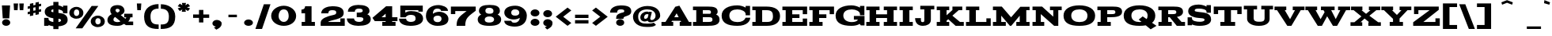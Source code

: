 SplineFontDB: 2.0
FontName: Acknowledgement
FullName: Acknowledgement
FamilyName: Acknowledgement
Weight: Medium
Copyright: Copyright 1999-2008 Ben Weiner. Licensed under the Open Font License (http://scripts.sil.org/OFL). See accompanying license and FONTLOG.
Version: 001.000
ItalicAngle: 0
UnderlinePosition: -133
UnderlineWidth: 20
Ascent: 800
Descent: 200
NeedsXUIDChange: 1
UniqueID: 4065673
FSType: 0
OS2Version: 0
OS2_WeightWidthSlopeOnly: 0
OS2_UseTypoMetrics: 0
CreationTime: 1194774277
ModificationTime: 1207957447
OS2TypoAscent: 0
OS2TypoAOffset: 1
OS2TypoDescent: 0
OS2TypoDOffset: 1
OS2TypoLinegap: 90
OS2WinAscent: 0
OS2WinAOffset: 1
OS2WinDescent: 0
OS2WinDOffset: 1
HheadAscent: 0
HheadAOffset: 1
HheadDescent: 0
HheadDOffset: 1
DEI: 0
Encoding: UnicodeFull
UnicodeInterp: none
NameList: Adobe Glyph List
DisplaySize: -96
AntiAlias: 1
FitToEm: 1
WinInfo: 64 8 2
BeginPrivate: 8
BlueValues 31 [-22.000 1.000 617.999 619.729]
BlueScale 11 0.347826087
StdHW 9 [114.100]
StdVW 9 [206.397]
StemSnapH 17 [114.100 124.973]
StemSnapV 17 [206.397 218.641]
ForceBoldThreshold 2 .5
ForceBold 5 false
EndPrivate
BeginChars: 1114113 209
StartChar: NUL
Encoding: 1114112 -1 0
Width: -12069
Flags: W
Validated: 1
EndChar
StartChar: Eth
Encoding: 208 208 1
Width: 956
Flags: W
Validated: 5
HStem: 1 124<40 144 351 621.399> 277 81<34 458> 504 115<40 144 351 609.634>
VStem: 144 207<125 504> 692 224<197.977 425.106>
Fore
351 125 m 1
 504 125 l 2
 653 125 692 185 692 315 c 0
 692 443 642 504 492 504 c 2
 351 504 l 1
 351 125 l 1
40 1 m 1
 40 125 l 1
 144 125 l 1
 144 504 l 1
 40 504 l 1
 40 619 l 1
 488 619 l 2
 737 619 916 530 916 315 c 0
 916 100 751 1 500 1 c 2
 40 1 l 1
34 277 m 1
 34 358 l 1
 458 358 l 1
 458 277 l 1
 34 277 l 1
EndSplineSet
EndChar
StartChar: eth
Encoding: 240 240 2
Width: 956
Flags: W
Validated: 5
HStem: 1 124<40 144 351 621.399> 277 81<44 468> 504 115<40 144 351 609.634>
VStem: 144 207<125 504> 692 224<197.977 425.106>
Fore
351 125 m 1
 504 125 l 2
 653 125 692 185 692 315 c 0
 692 443 642 504 492 504 c 2
 351 504 l 1
 351 125 l 1
40 1 m 1
 40 125 l 1
 144 125 l 1
 144 504 l 1
 40 504 l 1
 40 619 l 1
 488 619 l 2
 737 619 916 530 916 315 c 0
 916 100 751 1 500 1 c 2
 40 1 l 1
44 277 m 1
 44 358 l 1
 468 358 l 1
 468 277 l 1
 44 277 l 1
EndSplineSet
EndChar
StartChar: Lslash
Encoding: 321 321 3
Width: 861
Flags: W
Validated: 5
HStem: 0 124<40 144 351 683> 504 115<40 144 351 459>
VStem: 144 207<124 504> 683 138<124 241>
Fore
42.5 300 m 25
 457.5 442 l 25
 457.5 324.5 l 25
 42 180 l 25
 42.5 300 l 25
40 0 m 1
 40 124 l 1
 144 124 l 1
 144 504 l 1
 40 504 l 1
 40 619 l 1
 459 619 l 1
 459 504 l 1
 351 504 l 1
 351 124 l 1
 683 124 l 1
 683 241 l 1
 821 241 l 1
 821 0 l 1
 40 0 l 1
EndSplineSet
EndChar
StartChar: Scaron
Encoding: 352 352 4
Width: 822
Flags: W
Validated: 1
HStem: -22 130<378 460.5 378 540> 518 130<394 432 318 456> 672 146<279 455 279 279>
VStem: 58 206 266 382<742 762.462 742 742 742 742> 575 207<144.5 180>
Refer: 68 83 N 1 0 0 1 0 0 2
Refer: 208 711 N 1 0 0 1 0 0 2
EndChar
StartChar: scaron
Encoding: 353 353 5
Width: 822
Flags: W
Validated: 1
HStem: -22 130<378 460.5 378 540> 518 130<394 432 318 456> 672 146<279 455 279 279>
VStem: 58 206 266 382<742 762.462 742 742 742 742> 575 207<144.5 180>
Refer: 100 115 N 1 0 0 1 0 0 2
Refer: 208 711 N 1 0 0 1 0 0 2
EndChar
StartChar: Yacute
Encoding: 221 221 6
Width: 967
Flags: W
Validated: 1
HStem: 0 124<274 378 585 693 274 378> 503 115<10 92 10 381 347 347 347 381 586 645 835 835 835 957> 672 146<443 599 599 599>
VStem: 378 207<124 224 224 224> 420 190<736.435 748 721 748 748 748>
Refer: 74 89 N 1 0 0 1 0 0 2
Refer: 151 180 N 1 0 0 1 400 0 2
EndChar
StartChar: yacute
Encoding: 253 253 7
Width: 967
Flags: W
Validated: 1
HStem: 0 124<274 378 585 693 274 378> 503 115<10 92 10 381 347 347 347 381 586 645 835 835 835 957> 672 146<443 599 599 599>
VStem: 378 207<124 224 224 224> 420 190<736.435 748 721 748 748 748>
Refer: 106 121 N 1 0 0 1 0 0 2
Refer: 151 180 N 1 0 0 1 400 0 2
EndChar
StartChar: Zcaron
Encoding: 381 381 8
Width: 921
Flags: W
Validated: 1
HStem: 0 124<361 743 361 881> 504 115<205 560 205 205> 672 146<279 455 279 279>
VStem: 67 138<379 504 379 619 379 619> 266 382<742 762.462 742 742 742 742> 743 138<124 241 0 241>
Refer: 75 90 N 1 0 0 1 0 0 2
Refer: 208 711 N 1 0 0 1 0 0 2
EndChar
StartChar: zcaron
Encoding: 382 382 9
Width: 921
Flags: W
Validated: 1
HStem: 0 124<361 743 361 881> 504 115<205 560 205 205> 672 146<279 455 279 279>
VStem: 67 138<379 504 379 619 379 619> 266 382<742 762.462 742 742 742 742> 743 138<124 241 0 241>
Refer: 107 122 N 1 0 0 1 0 0 2
Refer: 208 711 N 1 0 0 1 0 0 2
EndChar
StartChar: onehalf
Encoding: 189 189 10
Width: 750
Flags: HMW
Validated: 1
HStem: 0 96<665 720 665 720> 204 51<546 586> 384 248G<165 247 165 289 121 247>
VStem: 119 127<434 591> 613 94G
Fore
119 546 m 1
 119 591 l 1
 151 594 162 604 165 632 c 1
 247 632 l 1
 247 434 l 1
 289 434 l 1
 289 384 l 1
 121 384 l 1
 121 434 l 1
 164 434 l 1
 164 546 l 1
 119 546 l 1
416 0 m 1
 416 42 l 2
 416 97 506 124 554 136 c 0
 601 147 612 151 612 173 c 0
 612 186 612 204 560 204 c 0
 532 204 512 194 512 163 c 1
 423 163 l 1
 423 232 509 255 563 255 c 0
 647 255 707 235 707 170 c 0
 707 119 673 104 614 84 c 0
 572.053 71.5713 521.434 64.2927 510 50 c 1
 665 50 l 1
 665 96 l 1
 720 96 l 1
 720 0 l 1
 416 0 l 1
30 60 m 1
 588 618 l 1
 678 529 l 1
 120 -29 l 1
 30 60 l 1
EndSplineSet
EndChar
StartChar: onequarter
Encoding: 188 188 11
Width: 750
Flags: HMW
Validated: 1
HStem: 0 248<576 653 576 696 528 653> 384 248G<165 247 165 289 121 247>
VStem: 119 127<434 591> 571 82G<50 64 50 64 114 157 157 157>
Fore
119 546 m 1
 119 591 l 1
 151 594 162 604 165 632 c 1
 247 632 l 1
 247 434 l 1
 289 434 l 1
 289 384 l 1
 121 384 l 1
 121 434 l 1
 164 434 l 1
 164 546 l 1
 119 546 l 1
30 60 m 1
 588 618 l 1
 678 529 l 1
 120 -29 l 1
 30 60 l 1
653 248 m 1
 653 114 l 1
 720 114 l 1
 720 64 l 1
 653 64 l 1
 653 50 l 1
 696 50 l 1
 696 0 l 1
 528 0 l 1
 528 50 l 1
 571 50 l 1
 571 64 l 1
 433 64 l 1
 404 106 l 1
 576 248 l 1
 653 248 l 1
571 114 m 1
 571 157 l 1
 519 114 l 1
 571 114 l 1
EndSplineSet
EndChar
StartChar: uni00B9
Encoding: 185 185 12
Width: 410
Flags: HMW
Validated: 1
HStem: 384 248<166 248 166 290 122 248>
VStem: 120 127<434 591>
Fore
120 546 m 1
 120 591 l 1
 152 594 163 604 166 632 c 1
 248 632 l 1
 248 434 l 1
 290 434 l 1
 290 384 l 1
 122 384 l 1
 122 434 l 1
 165 434 l 1
 165 546 l 1
 120 546 l 1
EndSplineSet
EndChar
StartChar: threequarters
Encoding: 190 190 13
Width: 750
Flags: HMW
Validated: 1
HStem: 0 50<528 571 653 696 528 571> 64 50<519 571 519 571 653 720> 381 51G<196.5 214 196.5 251> 559 86G<77 245.5>
VStem: 272 94<460.5 480> 571 82G<50 64 50 64 114 157 157 157>
Fore
30 60 m 1
 588 618 l 1
 678 529 l 1
 120 -29 l 1
 30 60 l 1
653 248 m 1
 653 114 l 1
 720 114 l 1
 720 64 l 1
 653 64 l 1
 653 50 l 1
 696 50 l 1
 696 0 l 1
 528 0 l 1
 528 50 l 1
 571 50 l 1
 571 64 l 1
 433 64 l 1
 404 106 l 1
 576 248 l 1
 653 248 l 1
571 114 m 1
 571 157 l 1
 519 114 l 1
 571 114 l 1
272 467 m 0
 272 489.533 244.96 491.036 207.154 491.036 c 0
 201.338 491.036 195.267 491 189 491 c 1
 189 548 l 1
 232 548 264 548 264 570 c 0
 264 581 262 598 214 598 c 0
 182 598 165 585 165 559 c 1
 77 559 l 1
 77 626 154 645 208 645 c 0
 283 645 350 628 350 568 c 0
 350 547 339 535 322 528 c 1
 349 515 366 497 366 466 c 0
 366 400 293 381 209 381 c 0
 151 381 64 402 64 474 c 1
 154 474 l 1
 154 449 179 432 214 432 c 0
 215.142 431.979 216.262 431.968 217.36 431.968 c 0
 268.167 431.968 272 454.275 272 467 c 0
EndSplineSet
EndChar
StartChar: brokenbar
Encoding: 166 166 14
Width: 527
Flags: HMW
Validated: 1
HStem: 398 291G<200 327 200 327>
VStem: 200 127<-100 269 398 689>
Fore
200 -100 m 1
 200 269 l 1
 326 269 l 1
 326 -100 l 1
 200 -100 l 1
200 398 m 1
 200 689 l 1
 327 689 l 1
 327 398 l 1
 200 398 l 1
EndSplineSet
EndChar
StartChar: minus
Encoding: 8722 8722 15
Width: 606
Flags: HMW
Validated: 1
HStem: 277 81G<94 518 94 518>
Fore
94 277 m 1
 94 358 l 1
 518 358 l 1
 518 277 l 1
 94 277 l 1
EndSplineSet
EndChar
StartChar: multiply
Encoding: 215 215 16
Width: 603
Flags: W
Validated: 1
HStem: 108.925 417.15<141 360 141 141>
VStem: 40 421<208.825 208.825 208.825 208.825>
Fore
40 208.825 m 1
 150 318.175 l 1
 40 426.175 l 1
 141 526.075 l 1
 251 418.075 l 1
 359 526.075 l 1
 459 426.175 l 1
 351 318.175 l 1
 461 208.825 l 1
 360 108.925 l 1
 250 218.275 l 1
 140 108.925 l 1
 40 208.825 l 1
EndSplineSet
EndChar
StartChar: space
Encoding: 32 32 17
Width: 200
Flags: W
Validated: 1
EndChar
StartChar: exclam
Encoding: 33 33 18
Width: 364
Flags: HMW
Validated: 1
HStem: -16 211<160.5 227.5>
VStem: 86 206
Fore
60 636 m 1
 319 636 l 1
 292 223 l 1
 87 223 l 1
 60 636 l 1
65 87 m 0
 65 147 125 195 194 195 c 0
 262 195 324 147 324 87 c 0
 324 25 261 -16 194 -16 c 0
 127 -16 65 25 65 87 c 0
EndSplineSet
EndChar
StartChar: quotedbl
Encoding: 34 34 19
Width: 414
Flags: HMW
Validated: 1
HStem: 493 214G<69 69 69 181 249 361 249 249>
VStem: 69 112<493 493> 249 112G<493 493>
Fore
55 707 m 1
 196 707 l 1
 181 493 l 1
 69 493 l 1
 55 707 l 1
235 707 m 1
 376 707 l 1
 361 493 l 1
 249 493 l 1
 235 707 l 1
EndSplineSet
EndChar
StartChar: numbersign
Encoding: 35 35 20
Width: 574
Flags: HMW
Validated: 1
VStem: 75 177<367 405 333 443 333 443 542 580 333 618> 322 177G<348 533 419 533 495 533 457 594 457 594 670 708 457 742>
Fore
252 481 m 1
 322 495 l 1
 322 594 l 1
 252 580 l 1
 252 481 l 1
75 367 m 1
 75 443 l 1
 146 458 l 1
 146 557 l 1
 75 542 l 1
 75 618 l 1
 146 633 l 1
 146 705 l 1
 252 727 l 1
 252 656 l 1
 322 670 l 1
 322 742 l 1
 428 764 l 1
 428 693 l 1
 499 708 l 1
 499 632 l 1
 428 617 l 1
 428 518 l 1
 499 533 l 1
 499 457 l 1
 428 442 l 1
 428 370 l 1
 322 348 l 1
 322 419 l 1
 252 405 l 1
 252 333 l 1
 146 311 l 1
 146 382 l 1
 75 367 l 1
EndSplineSet
EndChar
StartChar: dollar
Encoding: 36 36 21
Width: 782
Flags: HMW
Validated: 1
HStem: -8 254<20 158 20 158> 390 245G<617 755 617 755>
VStem: 38 206 311 161G 555 207G<149.5 184>
Fore
20 -8 m 1
 20 246 l 1
 158 246 l 1
 158 210 l 2
 158 161 221 128 310 113 c 1
 310 233 l 1
 186 252 38 300 38 438 c 0
 38 578 186 633 310 648 c 1
 310 754 l 1
 472 754 l 1
 472 645 l 1
 531 633 582 609 617 585 c 1
 617 635 l 1
 755 635 l 1
 755 390 l 1
 617 390 l 1
 617 427 l 2
 617 474 545 501 472 514 c 1
 472 404 l 1
 626 385 762 349 762 179 c 0
 762 68 669 -8 472 -23 c 1
 472 -112 l 1
 310 -112 l 1
 310 -21 l 1
 249 -15 195 0 158 20 c 1
 158 -8 l 1
 20 -8 l 1
243 460 m 0
 243 437 272 430 310 424 c 1
 310 518 l 1
 266 512 243 497 243 460 c 0
555 164 m 0
 555 204 521 212 472 218 c 1
 472 112 l 1
 514 120 555 135 555 164 c 0
EndSplineSet
EndChar
StartChar: percent
Encoding: 37 37 22
Width: 1200
Flags: HMW
Validated: 1
HStem: -37 91<888.5 947 888.5 979.5> 286 86G 529 81G<235 296>
VStem: 40 145<395.5 444.5 395.5 479> 339 145<394 441> 671 156G<134.5 190.5 134.5 228.5> 1003 157G<158 187>
Fore
942 255 m 0
 888.902 255 861.485 202.674 861.485 150.894 c 0
 861.485 100.185 887.78 50 942 50 c 0
 1005 50 1030 102 1030 146 c 0
 1030 196 1019 255 942 255 c 0
717 148 m 0
 717 262 829 336 941 336 c 0
 1054 336 1161 260 1161 148 c 0
 1161 28 1053 -37 941 -37 c 0
 826 -37 717 34 717 148 c 0
265 529 m 0
 211.902 529 184.485 476.674 184.485 424.894 c 0
 184.485 374.185 210.78 324 265 324 c 0
 328 324 353 376 353 420 c 0
 353 470 342 529 265 529 c 0
40 422 m 0
 40 536 152 610 264 610 c 0
 377 610 484 534 484 422 c 0
 484 302 376 237 264 237 c 0
 149 237 40 308 40 422 c 0
240 -76 m 1
 746 639 l 1
 956 639 l 1
 450 -76 l 1
 240 -76 l 1
EndSplineSet
EndChar
StartChar: ampersand
Encoding: 38 38 23
Width: 901
Flags: HMW
Validated: 1
HStem: -23 94 279 90G 555 85G
VStem: 89 146 480 146G
Fore
368 642 m 0
 545.799 642 584 513.408 584 464 c 0
 584 402 536 355 463 323 c 1
 611 204 l 1
 627 219 632 229 638 251 c 1
 574 251 l 1
 574 366 l 1
 837 366 l 1
 837 251 l 1
 765 251 l 1
 760 193 727 141 699 114 c 1
 857 114 l 1
 857 -1 l 1
 628 -1 l 1
 570 40 l 1
 513 5 460 -23 364 -23 c 0
 153 -23 43 38 43 167 c 0
 43 255 107 319 176 352 c 1
 146 385 132 429 132 467 c 0
 132 579 217 642 368 642 c 0
301 476 m 0
 301 436 329 424 358 403 c 1
 405 417 432 453 432 460 c 0
 430 495 417 524 356 524 c 0
 320 524 301 509 301 476 c 0
234 167 m 0
 234 142 261 97 368 97 c 0
 403 97 425.985 103.175 455.985 120.175 c 1
 288 261 l 1
 249 241 234 216 234 167 c 0
EndSplineSet
EndChar
StartChar: quotesingle
Encoding: 39 39 24
Width: 286
Flags: HMW
Validated: 1
HStem: 493 214G<87 87 87 199>
VStem: 87 112<493 493>
Fore
73 707 m 1
 214 707 l 1
 199 493 l 1
 87 493 l 1
 73 707 l 1
EndSplineSet
EndChar
StartChar: parenleft
Encoding: 40 40 25
Width: 514
Flags: W
Validated: 1
HStem: -100.009 142.996<342.305 483.804 482.986 484.622 484.622 487> 546 143.007<357.583 483>
VStem: 26.9959 201.994<155.256 418.258> 26.9959 456.004<-18.5054 43 546 577.113>
Fore
483 546 m 1xd0
 279.792 546 228.99 433.281 228.99 295.953 c 0
 228.99 99.9389 300.996 42.9871 482.245 42.9871 c 0
 483.822 42.9871 485.407 42.9914 487 43 c 1
 487 -100 l 1
 485.321 -100.006 480.645 -100.009 478.973 -100.009 c 2
 205.521 -100.009 26.9959 -18.5054 26.9959 297.409 c 0xe0
 26.9959 577.113 262.551 689.007 471.197 689.007 c 2
 483 689 l 1
 483 546 l 1xd0
EndSplineSet
EndChar
StartChar: parenright
Encoding: 41 41 26
Width: 514
Flags: HMW
Validated: 1
VStem: 285 202G<300 300>
Fore
31 546 m 1
 31 689 l 1
 42.7852 689.007 l 2
 250.198 689.007 486 577.5 486 300 c 0
 486 -18.0615 306.2 -100.009 32.0274 -100.009 c 0
 30.3551 -100.009 28.6793 -100.006 27 -100 c 1
 27 43 l 1
 28.5933 42.9914 34.1787 42.9873 35.7549 42.9873 c 2
 217.004 42.9873 285.01 99.9389 285.01 295.953 c 0
 285.01 433.281 234.208 546 31 546 c 1
EndSplineSet
EndChar
StartChar: asterisk
Encoding: 42 42 27
Width: 468
Flags: HMW
Validated: 1
HStem: 452 281<171 296 166 301>
Fore
38 559 m 1
 138 593 l 1
 38 626 l 1
 104 710 l 1
 187 658 l 1
 171 733 l 1
 301 733 l 1
 282 659 l 1
 363 710 l 1
 430 626 l 1
 330 593 l 1
 430 559 l 1
 363 475 l 1
 280 527 l 1
 296 452 l 1
 166 452 l 1
 185 526 l 1
 104 475 l 1
 38 559 l 1
EndSplineSet
EndChar
StartChar: plus
Encoding: 43 43 28
Width: 608
Flags: HMW
Validated: 1
HStem: 234 108G
VStem: 236 138G<117 233 117 233 342 457>
Fore
50 263 m 5
 50 372 l 5
 236 372 l 1
 236 517 l 1
 374 517 l 1
 374 372 l 1
 558 372 l 1
 558 263 l 1
 374 263 l 1
 374 117 l 1
 236 117 l 1
 236 263 l 1
 50 263 l 5
EndSplineSet
EndChar
StartChar: comma
Encoding: 44 44 29
Width: 411
Flags: HMW
Validated: 1
VStem: 59 293<78 78>
Fore
59 78 m 0
 59 140 124 189 199 189 c 0
 271.553 189 352.009 142.573 352.009 79.1728 c 0
 352.009 42.2269 347.243 14.3307 322 -20 c 4
 292 -64 252 -86 182 -122 c 1
 109 -55 l 1
 141 -40 159 -32 173 -25 c 1
 110 -16 59 23 59 78 c 0
EndSplineSet
EndChar
StartChar: hyphen
Encoding: 45 45 30
Width: 599
Flags: HMW
Validated: 1
HStem: 277 82G<166 434>
VStem: 166 268G<277 358 358 358>
Fore
166 277 m 1
 166 358 l 1
 434 358 l 1
 434 277 l 1
 166 277 l 1
EndSplineSet
EndChar
StartChar: period
Encoding: 46 46 31
Width: 401
Flags: HMW
Validated: 1
HStem: -15 204<163.5 237>
VStem: 60 281<54.5 113.5>
Fore
60 84 m 0
 60 143 125 189 200 189 c 0
 276 189 341 143 341 84 c 0
 341 25 274 -15 200 -15 c 0
 127 -15 60 25 60 84 c 0
EndSplineSet
EndChar
StartChar: slash
Encoding: 47 47 32
Width: 512
Flags: W
Validated: 1
VStem: 18 476<-100 689 -100 -100>
Fore
18 -100 m 1
 285 689 l 1
 494 689 l 1
 227 -100 l 1
 18 -100 l 1
EndSplineSet
EndChar
StartChar: zero
Encoding: 48 48 33
Width: 820
Flags: HMW
Validated: 1
HStem: -17 127 520 117G<353.5 478>
VStem: 16 234<249 348.5 249 407> 571 234G
Fore
250 296 m 0
 250 202 313 109 415 109 c 0
 519 109 570 204 570 295 c 0
 570 399 541 520 415 520 c 0
 292 520 250 401 250 296 c 0
16 307 m 0
 16 507 216 637 415 637 c 0
 613 637 805 504 805 307 c 0
 805 94 612 -17 415 -17 c 0
 223 -17 16 97 16 307 c 0
EndSplineSet
EndChar
StartChar: one
Encoding: 49 49 34
Width: 720
Flags: HMW
Validated: 1
HStem: 0 125<154 261 466 573 154 261> 406 112G<148 261 148 148> 599 20G<263 467 467 467>
VStem: 263 203G
Fore
148 406 m 1
 148 518 l 1
 229 525 256 551 263 619 c 1
 467 619 l 1
 467 125 l 1
 573 125 l 1
 573 0 l 1
 154 0 l 1
 154 125 l 1
 261 125 l 1
 261 406 l 1
 148 406 l 1
EndSplineSet
EndChar
StartChar: two
Encoding: 50 50 35
Width: 820
Flags: HMW
Validated: 1
HStem: 0 124<265 378 265 652 265 790> 511 126G<354.5 455>
VStem: 652 138G<124 241 0 241>
Fore
30 0 m 1
 30 105 l 2
 30 243 256 311 375 339 c 0
 493 367 521 377 521 432 c 0
 521 466 520 511 390 511 c 0
 319 511 271 487.5 271 407 c 1
 47 407 l 1
 47 581 261 637 396 637 c 0
 607 637 757 589 757 426 c 0
 757 298 673 260 525 211 c 0
 428.314 179.252 295.307 163.4 265 124 c 1
 652 124 l 1
 652 241 l 1
 790 241 l 1
 790 0 l 1
 30 0 l 1
EndSplineSet
EndChar
StartChar: three
Encoding: 51 51 36
Width: 819
Flags: HMW
Validated: 1
HStem: -23 127 519 118G<367 406>
VStem: 532 215G<422.5 463>
Fore
553 192 m 0
 553 256 462 251 344 252 c 1
 344 394 l 1
 452 394 532 395 532 450 c 0
 532 476.296 529.5 519 406 519 c 0
 328 519 283 486 283 422 c 1
 64 422 l 1
 64 590 257 637 391 637 c 0
 579 637 747 594 747 445 c 0
 747 391 719 362 678 343 c 1
 744 312 787 266 787 188 c 0
 787 25 604 -23 394 -23 c 0
 248 -23 32 28 32 210 c 1
 258 210 l 1
 258 148 318.994 103 408 103 c 0
 516 103 553 138.6 553 192 c 0
EndSplineSet
EndChar
StartChar: four
Encoding: 52 52 37
Width: 820
Flags: HMW
Validated: 1
HStem: 0 125<326 432 638 745 326 432> 160 124<303 432 303 432 638 805> 599 20G<446 638 638 638>
VStem: 432 206G<125 160 125 160 284 392 392 392>
Fore
638 619 m 1
 638 284 l 1
 805 284 l 1
 805 160 l 1
 638 160 l 1
 638 125 l 1
 745 125 l 1
 745 0 l 1
 326 0 l 1
 326 125 l 1
 432 125 l 1
 432 160 l 1
 88 160 l 1
 15 264 l 1
 446 619 l 1
 638 619 l 1
432 284 m 1
 432 392 l 1
 303 284 l 1
 432 284 l 1
EndSplineSet
EndChar
StartChar: five
Encoding: 53 53 38
Width: 820
Flags: HMW
Validated: 1
HStem: -23 126<375 462.5 375 495.5> 315 128G<372 470.5> 473 146G<228 641 228 228>
VStem: 70 159 641 139G<424 473 473 473>
Fore
30 200 m 1
 255 200 l 1
 255 119 354 103 396 103 c 0
 529 103 553 160 553 192 c 0
 553 255 548 315 393 315 c 0
 308 315 264 274 235 242 c 1
 70 242 l 1
 70 619 l 1
 780 619 l 1
 780 424 l 1
 641 424 l 1
 641 473 l 1
 228 473 l 1
 228 393 l 1
 274 422 330 443 414 443 c 0
 561 443 790 392 790 202 c 0
 790 39 601 -23 390 -23 c 0
 254 -23 30 16 30 200 c 1
EndSplineSet
EndChar
StartChar: six
Encoding: 54 54 39
Width: 820
Flags: HMW
Validated: 1
HStem: -23 118<371 415> 305 121G<425.5 472> 525 113G<363 445.5>
VStem: 54 238<201.5 229 185 424.5> 547 219G<183.5 227>
Fore
292 202 m 0
 292 168 315 95 427 95 c 0
 527 95 547 166 547 201 c 0
 547 253 521 305 423 305 c 0
 328 305 292 256 292 202 c 0
54 292 m 0
 54 557 274 638 447 638 c 0
 552 638 752 587 752 454 c 1
 533 454 l 1
 533 502 474 525 417 525 c 0
 345.047 525 306.827 496.148 288.739 448.5 c 0
 279.677 424.629 275 397 275 364 c 1
 336.274 407.17 406.786 426.205 474.908 426.205 c 0
 627.177 426.205 766 334 766 200 c 0
 766 54 654.002 -23 415 -23 c 0
 212 -23 54 111 54 292 c 0
EndSplineSet
EndChar
StartChar: seven
Encoding: 55 55 40
Width: 820
Flags: HMW
Validated: 1
HStem: 0 20 379 240G<18 156 18 802>
VStem: 18 138<379 476 379 619>
Fore
18 379 m 1
 18 619 l 1
 802 619 l 1
 802 486 l 1
 722 423 618 354 553 276 c 0
 500 213 471 139 471 0 c 1
 198 0 l 1
 198 201 260 277 409 394 c 2
 514 476 l 1
 156 476 l 1
 156 379 l 1
 18 379 l 1
EndSplineSet
EndChar
StartChar: eight
Encoding: 56 56 41
Width: 821
Flags: HMW
Validated: 1
HStem: -23 127 262 123G<365.5 465.5> 524 118G<345 462.5>
VStem: 80 203<428 465 427.5 529.5> 538 203G<428 463.5>
Fore
262 183 m 0
 262 151 271 83 403 83 c 0
 539 83 558 153 558 183 c 0
 558 237 521 285 410 285 c 0
 300 285 262 237 262 183 c 0
283 454 m 0
 283 409 309 369 416 369 c 0
 519 369 538 406 538 454 c 0
 538 481 522 550 403 550 c 0
 287 550 283 484 283 454 c 0
40 188 m 0
 40 267 84 313 151 344 c 1
 108 366 80 401 80 455 c 0
 80 604 226 642 415 642 c 0
 604 642 741 603 741 455 c 0
 741 401 713 366 670 344 c 1
 737 313 781 267 781 188 c 0
 781 25 620 -23 410 -23 c 0
 199 -23 40 25 40 188 c 0
EndSplineSet
EndChar
StartChar: nine
Encoding: 57 57 42
Width: 820
Flags: HMW
Validated: 1
HStem: -24 124 207 121<351 394.5> 519 118G<342 451>
VStem: 55 219<395 439 395 496.5> 529 238G<396 418.5 200 437.5>
Fore
274 422 m 0
 274 368 303 328 399 328 c 0
 495 328 529 370 529 422 c 0
 529 453 508 519 394 519 c 0
 290 519 274 456 274 422 c 0
53 163 m 1
 279 163 l 1
 283 128 298 100 377 100 c 0
 499.554 100 538.071 186.247 545 259 c 1
 487.48 223.21 418 206.716 350 206.716 c 0
 199.678 206.716 55 288.121 55 423 c 0
 55 570 214 637 406 637 c 0
 598 637 767 505 767 332 c 0
 767 68 582 -24 387 -24 c 0
 304.994 -24 53 -3 53 163 c 1
EndSplineSet
EndChar
StartChar: colon
Encoding: 58 58 43
Width: 401
Flags: HMW
Validated: 1
HStem: -15 226<164 237.5> 273 226G<164 237.5>
VStem: 60 281<62 127.5 350 415.5>
Fore
60 383 m 0
 60 448 125 499 201 499 c 0
 276 499 341 448 341 383 c 0
 341 317 274 273 201 273 c 0
 127 273 60 317 60 383 c 0
60 95 m 0
 60 160 125 211 201 211 c 0
 276 211 341 160 341 95 c 0
 341 29 274 -15 201 -15 c 0
 127 -15 60 29 60 95 c 0
EndSplineSet
EndChar
StartChar: semicolon
Encoding: 59 59 44
Width: 413
Flags: HMW
Validated: 1
HStem: 270 229G<164 237.5>
VStem: 60 281<61.5 414.5 348.5 414.5>
Fore
60 382 m 0
 60 447 125 499 201 499 c 0
 276 499 341 447 341 382 c 0
 341 315 274 270 201 270 c 0
 127 270 60 315 60 382 c 0
60 91 m 0
 60 156 125 208 201 208 c 0
 272.559 208 353.009 158.61 353.009 91.2461 c 0
 353.009 5.94767 328.905 -42.7943 183 -122 c 5
 111 -51 l 1
 142 -36 161 -26 174 -19 c 1
 112 -10 60 32 60 91 c 0
EndSplineSet
EndChar
StartChar: less
Encoding: 60 60 45
Width: 552
Flags: W
Validated: 1
HStem: -22 21G<377.452 429.154>
VStem: 30 492<270 469 270 270>
Fore
30 270 m 1
 403 561 l 1
 522 469 l 1
 265 269 l 1
 522 69 l 1
 403 -22 l 1
 30 270 l 1
EndSplineSet
EndChar
StartChar: equal
Encoding: 61 61 46
Width: 604
Flags: HMW
Validated: 1
HStem: 77 106<90 514 90 514> 252 106G<90 514 90 514>
Fore
90 77 m 1
 90 183 l 1
 514 183 l 1
 514 77 l 1
 90 77 l 1
90 252 m 1
 90 358 l 1
 514 358 l 1
 514 252 l 1
 90 252 l 1
EndSplineSet
EndChar
StartChar: greater
Encoding: 62 62 47
Width: 552
Flags: W
Validated: 1
HStem: -22 21G<122.846 174.724>
VStem: 30 492<69 268 69 69>
Fore
30 69 m 1
 287 269 l 1
 30 469 l 1
 149 561 l 1
 522 268 l 1
 149 -22 l 1
 30 69 l 1
EndSplineSet
EndChar
StartChar: question
Encoding: 63 63 48
Width: 760
Flags: HMW
Validated: 1
HStem: -16 211<332.5 399.5> 510 127G
VStem: 494 221G<443.5 447 424.5 459.5>
Fore
237 87 m 0
 237 147 297 195 366 195 c 0
 434 195 494 147 494 87 c 0
 494 25 433 -16 366 -16 c 0
 299 -16 237 25 237 87 c 0
494.006 456.007 m 0
 494.006 478.04 491.434 511 376 511 c 0
 310 511 269 484 269 407 c 1
 45 407 l 1
 45 580 247 637 382 637 c 0
 599.068 637 716.007 592.375 716.007 447.867 c 0
 716.007 322.27 575.35 304.402 513 279 c 0
 484 266 468 252 468 207 c 1
 237 207 l 1
 237 263 246 310 277 337 c 0
 318 373 390 399 422 404 c 0
 491.924 415.278 494.006 438.676 494.006 456.007 c 0
EndSplineSet
EndChar
StartChar: at
Encoding: 64 64 49
Width: 900
Flags: HMW
Validated: 1
HStem: -41 108<392.5 480> 140 87<397 402.5> 387 77G 529 109G<396.5 539>
VStem: 20 163<194.5 386.5> 251 118 733 147G
Fore
370 269 m 0
 370 235.559 390.826 226.569 411.462 226.569 c 0
 428.104 226.569 444.623 232.415 450 236 c 0
 462 244 473 260 486 269 c 1
 511 373 l 1
 488.387 384.972 485.376 386.052 470.718 386.052 c 0
 467.489 386.052 463.694 386 459 386 c 0
 400 386 370 316 370 269 c 0
449 -43 m 0
 187 -43 20 87 20 300 c 0
 20 473 216 638 472 638 c 0
 733 638 880 514 880 327 c 0
 880 203 692 109 570 109 c 0
 538 109 508 124 480 165 c 1
 448.751 147.863 417.025 140.049 387.545 140.049 c 0
 311.871 140.049 251 191.54 251 269 c 0
 251 388 350 463 463 463 c 0
 487 463 502 461 529 442 c 1
 529 461 l 1
 618 449 l 1
 565 241 l 1
 565 203.25 587.262 186.151 615.625 186.151 c 0
 665.412 186.151 734 238.834 734 325 c 0
 734 473 605 529 473 529 c 0
 320 529 183 472 183 305 c 0
 183 84 323 63 462 63 c 0
 474.147 63 486.689 62.8454 499.518 62.8454 c 0
 555.864 62.8454 617.743 65.8285 676 98 c 1
 699 72 725 48 748 21 c 1
 660.403 -45.3059 604.132 -41.7501 449 -43 c 0
EndSplineSet
EndChar
StartChar: A
Encoding: 65 65 50
Width: 987
Flags: HMW
Validated: 1
HStem: 0 124<20 146 331 391 20 146 596 644 888 967> 167 114<356 563 424 563 424 622>
Fore
424 281 m 1
 563 281 l 1
 499 406 l 1
 424 281 l 1
20 0 m 1
 20 124 l 1
 146 124 l 1
 456 616 l 1
 586 650 l 1
 888 124 l 1
 967 124 l 1
 967 0 l 1
 596 0 l 1
 596 124 l 1
 644 124 l 1
 622 167 l 1
 356 167 l 1
 331 124 l 1
 391 124 l 1
 391 0 l 1
 20 0 l 1
EndSplineSet
EndChar
StartChar: B
Encoding: 66 66 51
Width: 920
Flags: HMW
Validated: 1
HStem: 0 124<40 144 351 500 40 144> 267 116G 504 116G<351 551 509 515>
VStem: 144 207<124 269 124 383 383 504> 607 213G
Fore
351 124 m 1
 504 124 l 2
 632 124 656 142 656 192 c 0
 656 260 624 269 492 269 c 2
 351 269 l 1
 351 124 l 1
351 383 m 1
 580 383 l 1
 595 388 608 402 608 437 c 0
 608 500 567.038 504 515 504 c 2
 351 504 l 1
 351 383 l 1
522 619 m 2
 678.374 619 820 601.64 820 453 c 0
 820 412 802 380 773 355 c 1
 839 329 880 280 880 192 c 0
 880 17 681 0 500 0 c 2
 40 0 l 1
 40 124 l 1
 144 124 l 1
 144 504 l 1
 40 504 l 1
 40 619 l 1
 522 619 l 2
EndSplineSet
EndChar
StartChar: C
Encoding: 67 67 52
Width: 944
Flags: HMW
Validated: 1
HStem: -11 120<450 581 450 674.5> 509 129G<444 570 379.5 589>
VStem: 20 244<242 381 242 421.5> 780 138G
Fore
20 313 m 0
 20 530 240 638 519 638 c 0
 621 638 722 601 779 566 c 1
 779 620 l 1
 918 620 l 1
 918 323 l 1
 779 323 l 1
 779 359 l 2
 779 443 658 509 520 509 c 0
 368 509 264 449 264 313 c 0
 264 171 381 109 519 109 c 0
 643 109 739 150 779 247 c 1
 924 247 l 1
 924 146 829 -11 520 -11 c 0
 214 -11 20 77 20 313 c 0
EndSplineSet
EndChar
StartChar: D
Encoding: 68 68 53
Width: 956
Flags: HMW
Validated: 1
HStem: 1 124<40 144 351 500 40 144> 504 115G<40 144 40 488 351 488 488 492 351 351>
VStem: 144 207<125 504> 691 225G
Fore
351 125 m 1
 504 125 l 2
 653 125 692 185 692 315 c 0
 692 443 642 504 492 504 c 2
 351 504 l 1
 351 125 l 1
40 1 m 1
 40 125 l 1
 144 125 l 1
 144 504 l 1
 40 504 l 1
 40 619 l 1
 488 619 l 2
 737 619 916 530 916 315 c 0
 916 100 751 1 500 1 c 2
 40 1 l 1
EndSplineSet
EndChar
StartChar: E
Encoding: 69 69 54
Width: 861
Flags: HMW
Validated: 1
HStem: 0 124<40 144 351 683 40 144> 260 115G<351 579 351 579> 504 115G<40 144 40 821 351 351 351 683>
VStem: 144 207<124 260 375 504> 683 138G<124 241 0 241 379 504 504 504>
Fore
40 0 m 1
 40 124 l 1
 144 124 l 1
 144 504 l 1
 40 504 l 1
 40 619 l 1
 821 619 l 1
 821 379 l 1
 683 379 l 1
 683 504 l 1
 351 504 l 1
 351 375 l 1
 579 375 l 1
 579 260 l 1
 351 260 l 1
 351 124 l 1
 683 124 l 1
 683 241 l 1
 821 241 l 1
 821 0 l 1
 40 0 l 1
EndSplineSet
EndChar
StartChar: F
Encoding: 70 70 55
Width: 861
Flags: HMW
Validated: 1
HStem: 0 124<40 144 351 459 40 144> 260 115G<351 579 351 579> 504 115G<40 144 40 821 351 683 351 351>
VStem: 144 207<124 260 375 504> 683 138G<379 504 504 504>
Fore
40 0 m 1
 40 124 l 1
 144 124 l 1
 144 504 l 1
 40 504 l 1
 40 619 l 1
 821 619 l 1
 821 379 l 1
 683 379 l 1
 683 504 l 1
 351 504 l 1
 351 375 l 1
 579 375 l 1
 579 260 l 1
 351 260 l 1
 351 124 l 1
 459 124 l 1
 459 0 l 1
 40 0 l 1
EndSplineSet
EndChar
StartChar: G
Encoding: 71 71 56
Width: 954
Flags: HMW
Validated: 1
HStem: -11 120<461.5 574.5> 185 115<598 726 598 934> 509 129G<455.5 572 382 601>
VStem: 20 244<242.5 380.5 242.5 422> 792 138G
Fore
20 313 m 0
 20 531 243 638 521 638 c 0
 623 638 734 601 791 566 c 1
 791 620 l 1
 930 620 l 1
 930 323 l 1
 791 323 l 1
 791 359 l 2
 791 443 670 509 532 509 c 0
 379 509 264 448 264 313 c 0
 264 172 392 109 531 109 c 0
 633 109 703 135 726 185 c 1
 598 185 l 1
 598 300 l 1
 934 300 l 1
 934 3 l 1
 817 3 l 1
 781 52 l 1
 718 10 627 -11 522 -11 c 0
 216 -11 20 76 20 313 c 0
EndSplineSet
EndChar
StartChar: H
Encoding: 72 72 57
Width: 1051
Flags: HMW
Validated: 1
HStem: 0 124<40 144 351 459 40 144 592 696 903 1011> 260 115G<351 696 351 696> 504 115G<40 144 40 459 351 351 351 459 592 696 903 903 903 1011>
VStem: 144 207<124 260 375 504> 696 207G<124 260 260 260 375 504 124 504>
Fore
40 0 m 1
 40 124 l 1
 144 124 l 1
 144 504 l 1
 40 504 l 1
 40 619 l 1
 459 619 l 1
 459 504 l 1
 351 504 l 1
 351 375 l 1
 696 375 l 1
 696 504 l 1
 592 504 l 1
 592 619 l 1
 1011 619 l 1
 1011 504 l 1
 903 504 l 1
 903 124 l 1
 1011 124 l 1
 1011 0 l 1
 592 0 l 1
 592 124 l 1
 696 124 l 1
 696 260 l 1
 351 260 l 1
 351 124 l 1
 459 124 l 1
 459 0 l 1
 40 0 l 1
EndSplineSet
EndChar
StartChar: I
Encoding: 73 73 58
Width: 499
Flags: HMW
Validated: 1
HStem: 0 124<40 144 351 459 40 144> 504 115G<40 144 40 459 351 351 351 459>
VStem: 144 207<124 504>
Fore
40 0 m 1
 40 124 l 1
 144 124 l 1
 144 504 l 1
 40 504 l 1
 40 619 l 1
 459 619 l 1
 459 504 l 1
 351 504 l 1
 351 124 l 1
 459 124 l 1
 459 0 l 1
 40 0 l 1
EndSplineSet
EndChar
StartChar: J
Encoding: 74 74 59
Width: 680
Flags: HMW
Validated: 1
HStem: -20 119<265 266 266 289.5 265 339> 504 115G<195 324 195 638 530 638 530 530>
VStem: 323 208G
Fore
215 226 m 1
 215 157 l 2
 215 116 236 99 265 99 c 0
 312 99 323 111.99 323 160 c 2
 323 504 l 1
 195 504 l 1
 195 619 l 1
 638 619 l 1
 638 504 l 1
 530 504 l 1
 530 169 l 2
 530 34 401 -20 277 -20 c 0
 136 -20 33 57 32 226 c 1
 215 226 l 1
EndSplineSet
EndChar
StartChar: K
Encoding: 75 75 60
Width: 915
Flags: HMW
Validated: 1
HStem: 0 124<40 144 351 435 40 144 774 895> 504 115G<40 144 40 435 351 351 351 435 733 847 733 733>
VStem: 144 207<124 165 124 340 340 504> 536 311G<508 619 504 619>
Fore
40 0 m 1
 40 124 l 1
 144 124 l 1
 144 504 l 1
 40 504 l 1
 40 619 l 1
 435 619 l 1
 435 504 l 1
 351 504 l 1
 351 340 l 1
 536 508 l 1
 536 619 l 1
 847 619 l 1
 847 504 l 1
 733 504 l 1
 534 327 l 1
 774 124 l 1
 895 124 l 1
 895 0 l 1
 636 0 l 1
 404 212 l 1
 351 165 l 1
 351 124 l 1
 435 124 l 1
 435 0 l 1
 40 0 l 1
EndSplineSet
EndChar
StartChar: L
Encoding: 76 76 61
Width: 861
Flags: HMW
Validated: 1
HStem: 0 124<40 144 351 683 40 144> 504 115G<40 144 40 459 351 351 351 459>
VStem: 144 207<124 504 124 504> 683 138G<124 241 0 241>
Fore
40 0 m 1
 40 124 l 1
 144 124 l 1
 144 504 l 1
 40 504 l 1
 40 619 l 1
 459 619 l 1
 459 504 l 1
 351 504 l 1
 351 124 l 1
 683 124 l 1
 683 241 l 1
 821 241 l 1
 821 0 l 1
 40 0 l 1
EndSplineSet
EndChar
StartChar: M
Encoding: 77 77 62
Width: 1238
Flags: HMW
Validated: 1
HStem: 0 124<40 144 303 447 40 144 779 887 1094 1198> 504 115G<40 144 40 298 1094 1094 1094 1198>
VStem: 144 159<124 327 124 504> 887 207G<124 326 326 326>
Fore
40 0 m 1
 40 124 l 1
 144 124 l 1
 144 504 l 1
 40 504 l 1
 40 619 l 1
 320 619 l 1
 614 274 l 1
 906 613 l 1
 1198 613 l 1
 1198 504 l 1
 1094 504 l 1
 1094 124 l 1
 1198 124 l 1
 1198 0 l 1
 779 0 l 1
 779 124 l 1
 887 124 l 1
 887 326 l 1
 619 1 l 1
 576 1 l 1
 303 327 l 1
 303 124 l 1
 447 124 l 1
 447 0 l 1
 40 0 l 1
EndSplineSet
EndChar
StartChar: N
Encoding: 78 78 63
Width: 1003
Flags: HMW
Validated: 1
HStem: 0 124<40 144 303 411 40 144> 504 115G<40 144 40 322 592 696 855 855 855 963>
VStem: 144 159<124 378 124 504 124 504> 696 159G<294 504 0 504>
Fore
40 0 m 1
 40 124 l 1
 144 124 l 1
 144 504 l 1
 40 504 l 1
 40 619 l 1
 343 619 l 1
 696 294 l 1
 696 504 l 1
 592 504 l 1
 592 619 l 1
 963 619 l 1
 963 504 l 1
 855 504 l 1
 855 0 l 1
 724.168 0.187417 l 1
 303 378 l 1
 303 124 l 1
 411 124 l 1
 411 0 l 1
 40 0 l 1
EndSplineSet
EndChar
StartChar: O
Encoding: 79 79 64
Width: 1039
Flags: HMW
Validated: 1
HStem: -11 120<450 596.5 450 673> 509 129G<444 595>
VStem: 20 244<242 381 242 421.5> 775 244G
Fore
264 313 m 0
 264 171 381 109 519 109 c 0
 674 109 776 172 776 313 c 0
 776 442 670 509 520 509 c 0
 368 509 264 449 264 313 c 0
20 313 m 0
 20 530 240 638 519 638 c 0
 798 638 1019 530 1019 313 c 0
 1019 77 826 -11 520 -11 c 0
 214 -11 20 77 20 313 c 0
EndSplineSet
EndChar
StartChar: P
Encoding: 80 80 65
Width: 860
Flags: HMW
Validated: 1
HStem: 0 124<44 144 351 463 44 144> 264 105G<351 440 351 444> 504 115G<40 144 40 428 351 428 428 432 351 351 40 515>
VStem: 144 207<124 264 124 369 369 504> 607 213G
Fore
522 619 m 2
 678.374 619 820 601.64 820 453 c 0
 820 284 625 264 440 264 c 2
 351 264 l 1
 351 124 l 1
 463 124 l 1
 463 0 l 1
 44 0 l 1
 44 124 l 1
 144 124 l 1
 144 504 l 1
 40 504 l 1
 40 619 l 1
 522 619 l 2
351 369 m 1
 444 369 l 2
 590 369 608 383 608 437 c 0
 608 500 567.038 504 515 504 c 2
 351 504 l 1
 351 369 l 1
EndSplineSet
EndChar
StartChar: Q
Encoding: 81 81 66
Width: 1077
Flags: HMW
Validated: 1
HStem: -17 121<450 530.5 450 557> 508 130G<444 595>
VStem: 20 244<239 379 239 420.5> 775 244G
Fore
264 311 m 0
 264 167 381 104 519 104 c 0
 542 104 564 106 584 109 c 1
 494 182 l 1
 621 285 l 1
 747 198 l 1
 765 227 776 264 776 311 c 0
 776 441 670 508 520 508 c 0
 368 508 264 447 264 311 c 0
20 311 m 0
 20 530 240 638 519 638 c 0
 798 638 1019 530 1019 311 c 0
 1019 210 984 133 917 80 c 1
 1057 -17 l 1
 873 -128 l 1
 718 -1 l 1
 660 -12 594 -17 520 -17 c 0
 214 -17 20 72 20 311 c 0
EndSplineSet
EndChar
StartChar: R
Encoding: 82 82 67
Width: 923
Flags: HMW
Validated: 1
HStem: 0 124<44 144 351 463 44 144 773 883> 264 105G<351 400 351 444> 504 115G<40 144 40 428 351 372.5 40 515>
VStem: 144 207<124 264 124 369 369 504> 607 213G
Fore
522 619 m 2
 678.374 619 820 601.64 820 453 c 0
 820 337 731 293 628 275 c 1
 773 124 l 1
 883 124 l 1
 883 0 l 1
 623 0 l 1
 400 264 l 1
 351 264 l 1
 351 124 l 1
 463 124 l 1
 463 0 l 1
 44 0 l 1
 44 124 l 1
 144 124 l 1
 144 504 l 1
 40 504 l 1
 40 619 l 1
 522 619 l 2
351 369 m 1
 444 369 l 2
 590 369 608 383 608 437 c 0
 608 500 567 502 515 504 c 0
 503 504 492 505 479 505 c 0
 436 505 394 504 351 504 c 1
 351 369 l 1
EndSplineSet
EndChar
StartChar: S
Encoding: 83 83 68
Width: 822
Flags: HMW
Validated: 1
HStem: -22 130<378 460.5 378 540> 518 130G<394 432 318 456>
VStem: 58 206 575 207G<144.5 180>
Fore
410 518 m 0
 301.693 518 263 508.3 263 457 c 0
 263 434 298 428 339 421 c 0
 504 391 782 418 782 180 c 0
 782 57 666 -22 414 -22 c 0
 316 -22 230 -4 178 23 c 1
 178 -4 l 1
 40 -4 l 1
 40 247 l 1
 178 247 l 1
 178 211 l 2
 178 128 325 108 431 108 c 0
 490 108 575 123 575 166 c 0
 575 226.995 491.717 213.236 338 233 c 0
 264 243 58 281 58 436 c 0
 58 605 250 648 386 648 c 0
 478 648 588 615 637 581 c 1
 637 630 l 1
 775 630 l 1
 775 389 l 1
 637 389 l 1
 637 425 l 2
 637 490 502 518 410 518 c 0
EndSplineSet
EndChar
StartChar: T
Encoding: 84 84 69
Width: 962
Flags: HMW
Validated: 1
HStem: 0 124<249 378 584 716 249 378> 504 115G<178 378 178 178 584 784 584 584>
VStem: 40 138<379 504 379 619 379 619> 378 207 784 138G<379 504 504 504>
Fore
40 379 m 1
 40 619 l 1
 922 619 l 1
 922 379 l 1
 784 379 l 1
 784 504 l 1
 584 504 l 1
 584 124 l 1
 716 124 l 1
 716 0 l 1
 249 0 l 1
 249 124 l 1
 378 124 l 1
 378 504 l 1
 178 504 l 1
 178 379 l 1
 40 379 l 1
EndSplineSet
EndChar
StartChar: U
Encoding: 85 85 70
Width: 1003
Flags: HMW
Validated: 1
HStem: -20 131 504 115G<40 144 40 459 351 351 351 459 592 696 855 963 855 855>
VStem: 144 207<196 220 220 504> 696 159G<221 504>
Fore
40 504 m 1
 40 619 l 1
 459 619 l 1
 459 504 l 1
 351 504 l 1
 351 220 l 2
 351 145 401 111 520 111 c 0
 609 111 696 111 696 221 c 2
 696 504 l 1
 592 504 l 1
 592 619 l 1
 963 619 l 1
 963 504 l 1
 855 504 l 1
 855 196 l 2
 855 102.467 776.847 -20.006 514.843 -20.006 c 4
 254.112 -20.006 144 103.373 144 196 c 2
 144 504 l 1
 40 504 l 1
EndSplineSet
EndChar
StartChar: V
Encoding: 86 86 71
Width: 967
Flags: HMW
Validated: 1
HStem: -1 20 503 115G<10 90 10 381 334 381 334 334 586 656 838 838 838 957>
Fore
10 503 m 1
 10 618 l 1
 381 618 l 1
 381 503 l 1
 334 503 l 1
 501 213 l 1
 656 503 l 1
 586 503 l 1
 586 618 l 1
 957 618 l 1
 957 503 l 1
 838 503 l 1
 543 -1 l 1
 414 -1 l 1
 90 503 l 1
 10 503 l 1
EndSplineSet
EndChar
StartChar: W
Encoding: 87 87 72
Width: 1435
Flags: HMW
Validated: 1
HStem: -1 20 503 115G<10 89 10 381 332 381 332 332 502 581 825 825 825 933 1042 1113 1294 1294 1294 1425>
Fore
10 503 m 1
 10 618 l 1
 381 618 l 1
 381 503 l 1
 332 503 l 1
 490 213 l 1
 618 440 l 1
 581 503 l 1
 502 503 l 1
 502 618 l 1
 933 618 l 1
 933 503 l 1
 825 503 l 1
 969 216 l 1
 1113 503 l 1
 1042 503 l 1
 1042 618 l 1
 1425 618 l 1
 1425 503 l 1
 1294 503 l 1
 1012 -1 l 1
 881 -1 l 1
 698 307 l 1
 532 -1 l 1
 401 -1 l 1
 89 503 l 1
 10 503 l 1
EndSplineSet
EndChar
StartChar: X
Encoding: 88 88 73
Width: 979
Flags: HMW
Validated: 1
HStem: 0 115<10 133 327 381 10 133 574 601 885 969> 503 115G<27 110 27 386 359 386 359 359 591 641 826 826 826 950>
Fore
10 0 m 1
 10 115 l 1
 133 115 l 1
 355 302 l 1
 110 503 l 1
 27 503 l 1
 27 618 l 1
 386 618 l 1
 386 503 l 1
 359 503 l 1
 502 386 l 1
 641 503 l 1
 591 503 l 1
 591 618 l 1
 950 618 l 1
 950 503 l 1
 826 503 l 1
 607 324 l 1
 885 115 l 1
 969 115 l 1
 969 0 l 1
 574 0 l 1
 574 115 l 1
 601 115 l 1
 455 234 l 1
 327 115 l 1
 381 115 l 1
 381 0 l 1
 10 0 l 1
EndSplineSet
EndChar
StartChar: Y
Encoding: 89 89 74
Width: 967
Flags: HMW
Validated: 1
HStem: 0 124<274 378 585 693 274 378> 503 115G<10 92 10 381 347 347 347 381 586 645 835 835 835 957>
VStem: 378 207<124 224 224 224>
Fore
10 503 m 1
 10 618 l 1
 381 618 l 1
 381 503 l 1
 347 503 l 1
 501 350 l 1
 645 503 l 1
 586 503 l 1
 586 618 l 1
 957 618 l 1
 957 503 l 1
 835 503 l 1
 585 235 l 1
 585 124 l 1
 693 124 l 1
 693 0 l 1
 274 0 l 1
 274 124 l 1
 378 124 l 1
 378 224 l 1
 92 503 l 1
 10 503 l 1
EndSplineSet
EndChar
StartChar: Z
Encoding: 90 90 75
Width: 921
Flags: HMW
Validated: 1
HStem: 0 124<361 743 361 881> 504 115G<205 560 205 205>
VStem: 67 138<379 504 379 619 379 619> 743 138G<124 241 0 241>
Fore
40 0 m 1
 40 114 l 1
 560 504 l 1
 205 504 l 1
 205 379 l 1
 67 379 l 1
 67 619 l 1
 848 619 l 1
 848 515 l 1
 361 124 l 1
 743 124 l 1
 743 241 l 1
 881 241 l 1
 881 0 l 1
 40 0 l 1
EndSplineSet
EndChar
StartChar: bracketleft
Encoding: 91 91 76
Width: 557
Flags: HMW
Validated: 1
HStem: -101 127<262 502 262 502> 603 116G<55 502>
VStem: 55 207<26 602 26 719 26 719>
Fore
55 -101 m 1
 55 719 l 1
 502 719 l 1
 502 603 l 1
 262 603 l 1
 262 26 l 1
 502 26 l 1
 502 -101 l 1
 55 -101 l 1
EndSplineSet
EndChar
StartChar: backslash
Encoding: 92 92 77
Width: 535
Flags: W
Validated: 1
VStem: 19 496<-100 689 689 689>
Fore
19 689 m 1
 212 689 l 1
 515 -100 l 1
 323 -100 l 1
 19 689 l 1
EndSplineSet
EndChar
StartChar: bracketright
Encoding: 93 93 78
Width: 557
Flags: W
Validated: 1
HStem: -101 127<55 295> 603 116<55 295>
VStem: 55 447<-101 26 603 719 26 719 26 26> 295 207<26 603>
Fore
55 26 m 1xe0
 295 26 l 1
 295 603 l 1xd0
 55 603 l 1
 55 719 l 1
 502 719 l 1
 502 -101 l 1
 55 -101 l 1
 55 26 l 1xe0
EndSplineSet
EndChar
StartChar: asciicircum
Encoding: 94 94 79
Width: 1003
Flags: W
Validated: 1
HStem: 672 146<455 615 455 455>
VStem: 276 362<736.435 748 748 748 748 748>
Fore
276 748 m 1
 455 818 l 1
 638 748 l 1
 615 672 l 1
 455 734 l 1
 299 672 l 1
 276 748 l 1
EndSplineSet
EndChar
StartChar: underscore
Encoding: 95 95 80
Width: 608
Flags: HMW
Validated: 1
HStem: -103 81G<80 528 80 528>
Fore
80 -22 m 1
 528 -22 l 1
 528 -103 l 1
 80 -103 l 1
 80 -22 l 1
EndSplineSet
EndChar
StartChar: grave
Encoding: 96 96 81
Width: 230
Flags: W
Validated: 1
HStem: 672 146<35 191 35 35>
VStem: 24 190<736.435 748 721 748 721 721>
Fore
24 721 m 1
 35 818 l 1
 214 748 l 1
 191 672 l 1
 24 721 l 1
EndSplineSet
EndChar
StartChar: a
Encoding: 97 97 82
Width: 1027
Flags: HMW
Validated: 1
HStem: 0 124<60 186 371 431 60 186 636 684 928 1007> 167 114<396 603 464 603 464 662>
Fore
464 281 m 1
 603 281 l 1
 539 406 l 1
 464 281 l 1
60 0 m 1
 60 124 l 1
 186 124 l 1
 496 625 l 1
 645 625 l 1
 928 124 l 1
 1007 124 l 1
 1007 0 l 1
 636 0 l 1
 636 124 l 1
 684 124 l 1
 662 167 l 1
 396 167 l 1
 371 124 l 1
 431 124 l 1
 431 0 l 1
 60 0 l 1
EndSplineSet
EndChar
StartChar: b
Encoding: 98 98 83
Width: 920
Flags: HMW
Validated: 1
HStem: 0 124<40 144 351 500 40 144> 267 116G 504 116G<351 551 509 515>
VStem: 144 207<124 269 124 383 383 504> 607 213G
Fore
351 124 m 1
 504 124 l 2
 632 124 656 142 656 192 c 0
 656 260 624 269 492 269 c 2
 351 269 l 1
 351 124 l 1
351 383 m 1
 580 383 l 1
 595 388 608 402 608 437 c 0
 608 500 567.038 504 515 504 c 2
 351 504 l 1
 351 383 l 1
522 619 m 2
 678.374 619 820 601.64 820 453 c 0
 820 412 802 380 773 355 c 1
 839 329 880 280 880 192 c 0
 880 17 681 0 500 0 c 2
 40 0 l 1
 40 124 l 1
 144 124 l 1
 144 504 l 1
 40 504 l 1
 40 619 l 1
 522 619 l 2
EndSplineSet
EndChar
StartChar: c
Encoding: 99 99 84
Width: 944
Flags: HMW
Validated: 1
HStem: -11 120<450 581 450 674.5> 509 129G<444 570 379.5 589>
VStem: 20 244<242 381 242 421.5> 780 138G
Fore
20 313 m 0
 20 530 240 638 519 638 c 0
 621 638 722 601 779 566 c 1
 779 620 l 1
 918 620 l 1
 918 323 l 1
 779 323 l 1
 779 359 l 2
 779 443 658 509 520 509 c 0
 368 509 264 449 264 313 c 0
 264 171 381 109 519 109 c 0
 643 109 739 150 779 247 c 1
 924 247 l 1
 924 146 829 -11 520 -11 c 0
 214 -11 20 77 20 313 c 0
EndSplineSet
EndChar
StartChar: d
Encoding: 100 100 85
Width: 956
Flags: HMW
Validated: 1
HStem: 1 124<40 144 351 500 40 144> 504 115G<40 144 40 488 351 488 488 492 351 351>
VStem: 144 207<125 504> 691 225G
Fore
351 125 m 1
 504 125 l 2
 653 125 692 185 692 315 c 0
 692 443 642 504 492 504 c 2
 351 504 l 1
 351 125 l 1
40 1 m 1
 40 125 l 1
 144 125 l 1
 144 504 l 1
 40 504 l 1
 40 619 l 1
 488 619 l 2
 737 619 916 530 916 315 c 0
 916 100 751 1 500 1 c 2
 40 1 l 1
EndSplineSet
EndChar
StartChar: e
Encoding: 101 101 86
Width: 861
Flags: HMW
Validated: 1
HStem: 0 124<40 144 351 683 40 144> 260 115G<351 579 351 579> 504 115G<40 144 40 821 351 351 351 683>
VStem: 144 207<124 260 375 504> 683 138G<124 241 0 241 379 504 504 504>
Fore
40 0 m 1
 40 124 l 1
 144 124 l 1
 144 504 l 1
 40 504 l 1
 40 619 l 1
 821 619 l 1
 821 379 l 1
 683 379 l 1
 683 504 l 1
 351 504 l 1
 351 375 l 1
 579 375 l 1
 579 260 l 1
 351 260 l 1
 351 124 l 1
 683 124 l 1
 683 241 l 1
 821 241 l 1
 821 0 l 1
 40 0 l 1
EndSplineSet
EndChar
StartChar: f
Encoding: 102 102 87
Width: 861
Flags: HMW
Validated: 1
HStem: 0 124<40 144 351 459 40 144> 260 115G<351 579 351 579> 504 115G<40 144 40 821 351 683 351 351>
VStem: 144 207<124 260 375 504> 683 138G<379 504 504 504>
Fore
40 0 m 1
 40 124 l 1
 144 124 l 1
 144 504 l 1
 40 504 l 1
 40 619 l 1
 821 619 l 1
 821 379 l 1
 683 379 l 1
 683 504 l 1
 351 504 l 1
 351 375 l 1
 579 375 l 1
 579 260 l 1
 351 260 l 1
 351 124 l 1
 459 124 l 1
 459 0 l 1
 40 0 l 1
EndSplineSet
EndChar
StartChar: g
Encoding: 103 103 88
Width: 954
Flags: HMW
Validated: 1
HStem: -11 120<461.5 574.5> 185 115<598 726 598 934> 509 129G<455.5 572 382 601>
VStem: 20 244<242.5 380.5 242.5 422> 792 138G
Fore
20 313 m 0
 20 531 243 638 521 638 c 0
 623 638 734 601 791 566 c 1
 791 620 l 1
 930 620 l 1
 930 323 l 1
 791 323 l 1
 791 359 l 2
 791 443 670 509 532 509 c 0
 379 509 264 448 264 313 c 0
 264 172 392 109 531 109 c 0
 633 109 703 135 726 185 c 1
 598 185 l 1
 598 300 l 1
 934 300 l 1
 934 3 l 1
 817 3 l 1
 781 52 l 1
 718 10 627 -11 522 -11 c 0
 216 -11 20 76 20 313 c 0
EndSplineSet
EndChar
StartChar: h
Encoding: 104 104 89
Width: 1051
Flags: HMW
Validated: 1
HStem: 0 124<40 144 351 459 40 144 592 696 903 1011> 260 115G<351 696 351 696> 504 115G<40 144 40 459 351 351 351 459 592 696 903 903 903 1011>
VStem: 144 207<124 260 375 504> 696 207G<124 260 260 260 375 504 124 504>
Fore
40 0 m 1
 40 124 l 1
 144 124 l 1
 144 504 l 1
 40 504 l 1
 40 619 l 1
 459 619 l 1
 459 504 l 1
 351 504 l 1
 351 375 l 1
 696 375 l 1
 696 504 l 1
 592 504 l 1
 592 619 l 1
 1011 619 l 1
 1011 504 l 1
 903 504 l 1
 903 124 l 1
 1011 124 l 1
 1011 0 l 1
 592 0 l 1
 592 124 l 1
 696 124 l 1
 696 260 l 1
 351 260 l 1
 351 124 l 1
 459 124 l 1
 459 0 l 1
 40 0 l 1
EndSplineSet
EndChar
StartChar: i
Encoding: 105 105 90
Width: 499
Flags: HMW
Validated: 1
HStem: 0 124<40 144 351 459 40 144> 504 115G<40 144 40 459 351 351 351 459>
VStem: 144 207<124 504>
Fore
40 0 m 1
 40 124 l 1
 144 124 l 1
 144 504 l 1
 40 504 l 1
 40 619 l 1
 459 619 l 1
 459 504 l 1
 351 504 l 1
 351 124 l 1
 459 124 l 1
 459 0 l 1
 40 0 l 1
EndSplineSet
EndChar
StartChar: j
Encoding: 106 106 91
Width: 680
Flags: HMW
Validated: 1
HStem: -20 119<265 266 266 289.5 265 339> 504 115G<196 324 196 639 531 639 531 531>
VStem: 323 208G<160 160>
Fore
215 226 m 1
 215 157 l 2
 215 116 236 99 265 99 c 0
 312 99 323 111.99 323 160 c 2
 323 504 l 1
 196 504 l 1
 196 619 l 1
 639 619 l 1
 639 504 l 1
 531 504 l 1
 531 169 l 2
 531 34 401 -20 277 -20 c 0
 136 -20 34 57 32 226 c 1
 215 226 l 1
EndSplineSet
EndChar
StartChar: k
Encoding: 107 107 92
Width: 915
Flags: HMW
Validated: 1
HStem: 0 124<40 144 351 435 40 144 774 895> 504 115G<40 144 40 435 351 351 351 435 733 847 733 733>
VStem: 144 207<340 504> 536 311G<508 619 504 619>
Fore
40 0 m 1
 40 124 l 1
 144 124 l 1
 144 504 l 1
 40 504 l 1
 40 619 l 1
 435 619 l 1
 435 504 l 1
 351 504 l 1
 351 340 l 1
 536 508 l 1
 536 619 l 1
 847 619 l 1
 847 504 l 1
 733 504 l 1
 534 327 l 1
 774 124 l 1
 895 124 l 1
 895 0 l 1
 636 0 l 1
 352 260 l 1
 352 124 l 1
 435 124 l 1
 435 0 l 1
 40 0 l 1
EndSplineSet
EndChar
StartChar: l
Encoding: 108 108 93
Width: 861
Flags: HMW
Validated: 1
HStem: 0 124<40 144 351 683 40 144> 504 115G<40 144 40 459 351 351 351 459>
VStem: 144 207<124 504 124 504> 683 138G<124 241 0 241>
Fore
40 0 m 1
 40 124 l 1
 144 124 l 1
 144 504 l 1
 40 504 l 1
 40 619 l 1
 459 619 l 1
 459 504 l 1
 351 504 l 1
 351 124 l 1
 683 124 l 1
 683 241 l 1
 821 241 l 1
 821 0 l 1
 40 0 l 1
EndSplineSet
EndChar
StartChar: m
Encoding: 109 109 94
Width: 1238
Flags: HMW
Validated: 1
HStem: 0 124<40 144 303 447 40 144 779 887 1094 1198> 504 115G<40 144 40 298 1094 1094 1094 1198>
VStem: 144 159<124 327 124 504> 887 207G<124 326 326 326>
Fore
40 0 m 1
 40 124 l 1
 144 124 l 1
 144 504 l 1
 40 504 l 1
 40 619 l 1
 320 619 l 1
 614 274 l 1
 906 613 l 1
 1198 613 l 1
 1198 504 l 1
 1094 504 l 1
 1094 124 l 1
 1198 124 l 1
 1198 0 l 1
 779 0 l 1
 779 124 l 1
 887 124 l 1
 887 326 l 1
 619 1 l 1
 576 1 l 1
 303 327 l 1
 303 124 l 1
 447 124 l 1
 447 0 l 1
 40 0 l 1
EndSplineSet
EndChar
StartChar: n
Encoding: 110 110 95
Width: 1003
Flags: HMW
Validated: 1
HStem: 0 124<40 144 303 411 40 144> 504 115G<40 144 40 322 592 696 855 855 855 963>
VStem: 144 159<124 378 124 504 124 504> 696 159G<294 504 0 504>
Fore
40 0 m 1
 40 124 l 1
 144 124 l 1
 144 504 l 1
 40 504 l 1
 40 619 l 1
 343 619 l 1
 696 294 l 1
 696 504 l 1
 592 504 l 1
 592 619 l 1
 963 619 l 1
 963 504 l 1
 855 504 l 1
 855 0 l 1
 724.168 0.187417 l 1
 303 378 l 1
 303 124 l 1
 411 124 l 1
 411 0 l 1
 40 0 l 1
EndSplineSet
EndChar
StartChar: o
Encoding: 111 111 96
Width: 1039
Flags: HMW
Validated: 1
HStem: -11 120<450 596.5 450 673> 509 129G<444 595>
VStem: 20 244<242 381 242 421.5> 775 244G
Fore
264 313 m 0
 264 171 381 109 519 109 c 0
 674 109 776 172 776 313 c 0
 776 442 670 509 520 509 c 0
 368 509 264 449 264 313 c 0
20 313 m 0
 20 530 240 638 519 638 c 0
 798 638 1019 530 1019 313 c 0
 1019 77 826 -11 520 -11 c 0
 214 -11 20 77 20 313 c 0
EndSplineSet
EndChar
StartChar: p
Encoding: 112 112 97
Width: 860
Flags: HMW
Validated: 1
HStem: 0 124<44 144 351 463 44 144> 264 105G<351 440 351 444> 504 115G<40 144 40 428 351 428 428 432 351 351 40 515>
VStem: 144 207<124 264 124 369 369 504> 607 213G
Fore
522 619 m 2
 678.374 619 820 601.64 820 453 c 0
 820 284 625 264 440 264 c 2
 351 264 l 1
 351 124 l 1
 463 124 l 1
 463 0 l 1
 44 0 l 1
 44 124 l 1
 144 124 l 1
 144 504 l 1
 40 504 l 1
 40 619 l 1
 522 619 l 2
351 369 m 1
 444 369 l 2
 590 369 608 383 608 437 c 0
 608 500 567.038 504 515 504 c 2
 351 504 l 1
 351 369 l 1
EndSplineSet
EndChar
StartChar: q
Encoding: 113 113 98
Width: 1039
Flags: HMW
Validated: 1
HStem: -11 120<450 546.5 450 549> 170 65 509 129G<444 595>
VStem: 20 244<242 381 242 421.5> 775 244G
Fore
264 313 m 0
 264 160.001 398.334 108.542 520.691 108.542 c 0
 573.182 108.542 623.47 118.013 660 133 c 1
 641.86 168.372 616.801 170.018 566.79 170.018 c 0
 561.661 170.018 544.395 170 539 170 c 1
 539 231 l 1
 577.5 235 597.709 238.889 646.555 238.889 c 0
 679.859 238.889 727.162 223.581 760 217.5 c 1
 770 242.5 776 281 776 313 c 0
 776 442 670 509 520 509 c 0
 368 509 264 449 264 313 c 0
20 313 m 0
 20 530 240 638 519 638 c 0
 798 638 1019 530 1019 313 c 0
 1019 199 974 119 893 68 c 1
 896 35 906 6 945 6 c 0
 977.013 6 980 37.5 985.09 62.8018 c 0
 985.552 65.0995 985.058 71.5454 985 74 c 1
 1052 74 l 1
 1052 8 l 2
 1052 -69 943 -90 884 -90 c 0
 789 -90 709 -79 682 -1 c 1
 633 -8 578 -11 520 -11 c 0
 214 -11 20 77 20 313 c 0
EndSplineSet
EndChar
StartChar: r
Encoding: 114 114 99
Width: 923
Flags: HMW
Validated: 1
HStem: 0 124<44 144 351 463 44 144> 264 105G<351 400 351 444> 505 115G
VStem: 144 207<124 264 124 369 369 504> 607 213G
Fore
522 620 m 0
 707.062 620 820 586.6 820 453 c 0
 820 337 731 293 628 275 c 1
 656 262 742 250 742 168 c 0
 742 125 744 76 795 76 c 0
 827.013 76 835.09 96.0498 835.09 133.802 c 0
 835.09 136.146 835.058 141.545 835 144 c 1
 902 144 l 1
 902 78 l 2
 902 1 793 -20 734 -20 c 0
 616 -20 522 -3 522 137 c 0
 522 244 476 264 400 264 c 2
 351 264 l 1
 351 124 l 1
 463 124 l 1
 463 0 l 1
 44 0 l 1
 44 124 l 1
 144 124 l 1
 144 504 l 1
 40 504 l 1
 40 619 l 1
 201 619 362 620 522 620 c 0
351 369 m 1
 444 369 l 2
 590 369 608 383 608 437 c 0
 608 500 567 502 515 504 c 0
 496.667 504.667 472.333 504.889 448.037 504.889 c 0
 399.444 504.889 351 504 351 504 c 1
 351 369 l 1
EndSplineSet
EndChar
StartChar: s
Encoding: 115 115 100
Width: 822
Flags: HMW
Validated: 1
HStem: -22 130<378 460.5 378 540> 518 130G<394 432 318 456>
VStem: 58 206 575 207G<144.5 180>
Fore
410 518 m 0
 301.693 518 263 508.3 263 457 c 0
 263 434 298 428 339 421 c 0
 504 391 782 418 782 180 c 0
 782 57 666 -22 414 -22 c 0
 316 -22 230 -4 178 23 c 1
 178 -4 l 1
 40 -4 l 1
 40 247 l 1
 178 247 l 1
 178 211 l 2
 178 128 325 108 431 108 c 0
 490 108 575 123 575 166 c 0
 575 226.995 491.717 213.236 338 233 c 0
 264 243 58 281 58 436 c 0
 58 605 250 648 386 648 c 0
 478 648 588 615 637 581 c 1
 637 630 l 1
 775 630 l 1
 775 389 l 1
 637 389 l 1
 637 425 l 2
 637 490 502 518 410 518 c 0
EndSplineSet
EndChar
StartChar: t
Encoding: 116 116 101
Width: 962
Flags: HMW
Validated: 1
HStem: 0 124<249 378 584 716 249 378> 504 115G<178 378 178 178 584 784 584 584>
VStem: 40 138<379 504 379 619 379 619> 378 207 784 138G<379 504 504 504>
Fore
40 379 m 1
 40 619 l 1
 922 619 l 1
 922 379 l 1
 784 379 l 1
 784 504 l 1
 584 504 l 1
 584 124 l 1
 716 124 l 1
 716 0 l 1
 249 0 l 1
 249 124 l 1
 378 124 l 1
 378 504 l 1
 178 504 l 1
 178 379 l 1
 40 379 l 1
EndSplineSet
EndChar
StartChar: u
Encoding: 117 117 102
Width: 1003
Flags: HMW
Validated: 1
HStem: -20 131 504 115G<40 144 40 459 351 351 351 459 592 696 855 963 855 855>
VStem: 144 207<196 220 220 504> 696 159G<221 504>
Fore
40 504 m 1
 40 619 l 1
 459 619 l 1
 459 504 l 1
 351 504 l 1
 351 220 l 2
 351 145 401 111 520 111 c 0
 609 111 696 111 696 221 c 2
 696 504 l 1
 592 504 l 1
 592 619 l 1
 963 619 l 1
 963 504 l 1
 855 504 l 1
 855 196 l 2
 855 102.467 776.847 -20.006 514.843 -20.006 c 4
 254.112 -20.006 144 103.373 144 196 c 2
 144 504 l 1
 40 504 l 1
EndSplineSet
EndChar
StartChar: v
Encoding: 118 118 103
Width: 967
Flags: HMW
Validated: 1
HStem: -1 20 503 115G<10 90 10 381 334 381 334 334 586 656 838 838 838 957>
Fore
10 503 m 1
 10 618 l 1
 381 618 l 1
 381 503 l 1
 334 503 l 1
 501 213 l 1
 656 503 l 1
 586 503 l 1
 586 618 l 1
 957 618 l 1
 957 503 l 1
 838 503 l 1
 543 -1 l 1
 414 -1 l 1
 90 503 l 1
 10 503 l 1
EndSplineSet
EndChar
StartChar: w
Encoding: 119 119 104
Width: 1435
Flags: HMW
Validated: 1
HStem: -1 20 503 115G<10 89 10 381 332 381 332 332 502 581 825 825 825 933 1042 1113 1294 1294 1294 1425>
Fore
10 503 m 1
 10 618 l 1
 381 618 l 1
 381 503 l 1
 332 503 l 1
 490 213 l 1
 618 440 l 1
 581 503 l 1
 502 503 l 1
 502 618 l 1
 933 618 l 1
 933 503 l 1
 825 503 l 1
 969 216 l 1
 1113 503 l 1
 1042 503 l 1
 1042 618 l 1
 1425 618 l 1
 1425 503 l 1
 1294 503 l 1
 1012 -1 l 1
 881 -1 l 1
 698 307 l 1
 532 -1 l 1
 401 -1 l 1
 89 503 l 1
 10 503 l 1
EndSplineSet
EndChar
StartChar: x
Encoding: 120 120 105
Width: 979
Flags: HMW
Validated: 1
HStem: 0 115<10 133 327 381 10 133 574 601 885 969> 503 115G<27 110 27 386 359 386 359 359 591 641 826 826 826 950>
Fore
10 0 m 1
 10 115 l 1
 133 115 l 1
 355 302 l 1
 110 503 l 1
 27 503 l 1
 27 618 l 1
 386 618 l 1
 386 503 l 1
 359 503 l 1
 502 386 l 1
 641 503 l 1
 591 503 l 1
 591 618 l 1
 950 618 l 1
 950 503 l 1
 826 503 l 1
 607 324 l 1
 885 115 l 1
 969 115 l 1
 969 0 l 1
 574 0 l 1
 574 115 l 1
 601 115 l 1
 455 234 l 1
 327 115 l 1
 381 115 l 1
 381 0 l 1
 10 0 l 1
EndSplineSet
EndChar
StartChar: y
Encoding: 121 121 106
Width: 967
Flags: HMW
Validated: 1
HStem: 0 124<274 378 585 693 274 378> 503 115G<10 92 10 381 347 347 347 381 586 645 835 835 835 957>
VStem: 378 207<124 224 224 224>
Fore
10 503 m 1
 10 618 l 1
 381 618 l 1
 381 503 l 1
 347 503 l 1
 501 350 l 1
 645 503 l 1
 586 503 l 1
 586 618 l 1
 957 618 l 1
 957 503 l 1
 835 503 l 1
 585 235 l 1
 585 124 l 1
 693 124 l 1
 693 0 l 1
 274 0 l 1
 274 124 l 1
 378 124 l 1
 378 224 l 1
 92 503 l 1
 10 503 l 1
EndSplineSet
EndChar
StartChar: z
Encoding: 122 122 107
Width: 921
Flags: HMW
Validated: 1
HStem: 0 124<361 743 361 881> 504 115G<205 560 205 205>
VStem: 67 138<379 504 379 619 379 619> 743 138G<124 241 0 241>
Fore
40 0 m 1
 40 114 l 1
 560 504 l 1
 205 504 l 1
 205 379 l 1
 67 379 l 1
 67 619 l 1
 848 619 l 1
 848 515 l 1
 361 124 l 1
 743 124 l 1
 743 241 l 1
 881 241 l 1
 881 0 l 1
 40 0 l 1
EndSplineSet
EndChar
StartChar: braceleft
Encoding: 123 123 108
Width: 547
Flags: W
Validated: 1
HStem: -116 122.214<328.791 445.896> 613.041 116.959<330.804 449.624>
VStem: 135 170<27.8373 29 29 182.766 433.312 540 571.247 585.815>
Fore
135 29 m 0
 135 208 94 216 35 298 c 1
 35 337 l 1
 86.1967 404.258 134.981 396.197 134.981 571.247 c 0
 134.981 630.551 174.441 730 366 730 c 0
 419 730 434 730 512 719 c 1
 512 603 l 1
 481.479 603.456 437.471 613.041 398.501 613.041 c 0
 351.923 613.041 312.545 599.347 312 540 c 4
 311 386 261 360 229 333 c 1
 229 294 l 1
 292 244 304 260 305 81 c 0
 305.544 20.1068 354.27 6.21387 405.375 6.21387 c 0
 448.268 6.21387 492.835 16 512 16 c 1
 512 -101 l 1
 442 -112 428 -116 374 -116 c 0
 214 -116 135 -53 135 29 c 0
EndSplineSet
EndChar
StartChar: bar
Encoding: 124 124 109
Width: 527
Flags: W
Validated: 1
HStem: -100 789<200 327 200 327 200 200>
VStem: 200 127<-100 689>
Fore
200 -100 m 1
 200 689 l 1
 327 689 l 1
 327 -100 l 1
 200 -100 l 1
EndSplineSet
EndChar
StartChar: braceright
Encoding: 125 125 110
Width: 547
Flags: HMW
Validated: 1
HStem: -116 122 613 117G
VStem: 318 194G<298 333 333 333>
Fore
35 16 m 1
 54.165 16 98.9411 6.21369 141.964 6.21369 c 0
 193.226 6.21369 242 20.1068 242 81 c 0
 243 260 255 244 318 294 c 1
 318 333 l 1
 286 360 236 386 235 540 c 0
 235 599.347 195.573 613.041 148.838 613.041 c 0
 109.737 613.041 65.5206 603.456 35 603 c 1
 35 719 l 1
 113 730 128 730 181 730 c 0
 367.861 730 412.021 637.758 412.021 571.521 c 0
 412.021 570.676 412.014 569.836 412 569 c 0
 413 394 461 404 512 337 c 1
 512 298 l 1
 453 216 412 208 412 29 c 0
 412 -53 333 -116 173 -116 c 0
 119 -116 105 -112 35 -101 c 1
 35 16 l 1
EndSplineSet
EndChar
StartChar: asciitilde
Encoding: 126 126 111
Width: 530
Flags: HMW
Validated: 1
HStem: 423 75G
Fore
172 498 m 0
 244 498 305 427 362 427 c 0
 440 427 420 430 454 459 c 1
 489 407 l 1
 451 366 403 352 356 352 c 0
 264.634 352 223.568 423.01 152.485 423.01 c 0
 151.992 423.01 151.497 423.007 151 423 c 0
 106 422 108 415 79 386 c 1
 42 440 l 1
 69 469 121 498 172 498 c 0
EndSplineSet
EndChar
StartChar: Adieresis
Encoding: 196 196 112
Width: 987
Flags: W
Validated: 5
HStem: 0 124<20 146 331 391 20 146 596 644 888 967> 167 114<356 563 424 563 424 622>
VStem: 675 58<704 731 703.5 731.5>
Refer: 50 65 N 1 0 0 1 0 0 2
Refer: 152 168 N 1 0 0 1 60 0 2
EndChar
StartChar: Aring
Encoding: 197 197 113
Width: 987
Flags: W
Validated: 1
HStem: 0 124<20 146 331 391 596 644 888 967> 167 114<424 563>
Fore
424 281 m 1
 563 281 l 1
 499 406 l 1
 424 281 l 1
20 0 m 1
 20 124 l 1
 146 124 l 1
 456 616 l 1
 586 650 l 1
 888 124 l 1
 967 124 l 1
 967 0 l 1
 596 0 l 1
 596 124 l 1
 644 124 l 1
 622 167 l 1
 356 167 l 1
 331 124 l 1
 391 124 l 1
 391 0 l 1
 20 0 l 1
EndSplineSet
EndChar
StartChar: Ccedilla
Encoding: 199 199 114
Width: 944
Flags: W
Validated: 5
HStem: -160 85<586 621> -11 120<450 581 450 674.5> 509 129<444 570 379.5 589>
VStem: 20 244<242 381 242 421.5> 780 138
Refer: 52 67 N 1 0 0 1 0 0 2
Refer: 207 184 N 1 0 0 1 190 0 2
EndChar
StartChar: Eacute
Encoding: 201 201 115
Width: 861
Flags: W
Validated: 1
HStem: 0 124<40 144 351 683 40 144> 260 115<351 579 351 579> 504 115<40 144 40 821 351 351 351 683> 672 146<373 529 529 529>
VStem: 144 207<124 260 375 504> 350 190<736.435 748 721 748 748 748> 683 138<124 241 0 241 379 504 504 504>
Refer: 54 69 N 1 0 0 1 0 0 2
Refer: 151 180 N 1 0 0 1 330 0 2
EndChar
StartChar: Ntilde
Encoding: 209 209 116
Width: 1003
Flags: W
Validated: 1
HStem: 0 124<40 144 303 411 40 144> 504 115<40 144 40 322 592 696 855 855 855 963> 652 75<535.036 677.867> 723 75<330.629 453.87>
VStem: 144 159<124 378 124 504 124 504> 279 447<707 740 740 740> 696 159<294 504 0 504>
Refer: 63 78 N 1 0 0 1 0 0 2
Refer: 204 732 N 1 0 0 1 0 0 2
EndChar
StartChar: Odieresis
Encoding: 214 214 117
Width: 1039
Flags: W
Validated: 1
HStem: -11 120<395.555 653.792> 509 129<387.847 648.083>
VStem: 20 244<221.635 406.164> 776 243<219.46 400.331>
Fore
264 313 m 0
 264 171 381 109 519 109 c 0
 674 109 776 172 776 313 c 0
 776 442 670 509 520 509 c 0
 368 509 264 449 264 313 c 0
20 313 m 0
 20 530 240 638 519 638 c 0
 798 638 1019 530 1019 313 c 0
 1019 77 826 -11 520 -11 c 0
 214 -11 20 77 20 313 c 0
EndSplineSet
EndChar
StartChar: Udieresis
Encoding: 220 220 118
Width: 1003
Flags: W
Validated: 5
HStem: -20 131 504 115<40 144 40 459 351 351 351 459 592 696 855 963 855 855>
VStem: 144 207<196 220 220 504> 665 58<704 731 703.5 731.5> 696 159<221 504>
Refer: 70 85 N 1 0 0 1 0 0 2
Refer: 152 168 N 1 0 0 1 50 0 2
EndChar
StartChar: aacute
Encoding: 225 225 119
Width: 987
Flags: W
Validated: 1
HStem: 0 124<60 186 371 431 60 186 636 684 928 1007> 167 114<396 603 464 603 464 662> 672 146<503 659 659 659>
VStem: 480 190<736.435 748 721 748 748 748>
Refer: 82 97 N 1 0 0 1 0 0 2
Refer: 151 180 N 1 0 0 1 460 0 2
EndChar
StartChar: agrave
Encoding: 224 224 120
Width: 987
Flags: W
Validated: 1
HStem: 0 124<60 186 371 431 60 186 636 684 928 1007> 167 114<396 603 464 603 464 662> 672 146<495 651 495 495>
VStem: 484 190<736.435 748 721 748 721 721>
Refer: 82 97 N 1 0 0 1 0 0 2
Refer: 81 96 N 1 0 0 1 460 0 2
EndChar
StartChar: acircumflex
Encoding: 226 226 121
Width: 987
Flags: W
Validated: 1
HStem: 0 124<60 186 371 431 60 186 636 684 928 1007> 167 114<396 603 464 603 464 662> 672 146<565 725 565 565>
VStem: 386 362<736.435 748 748 748 748 748>
Refer: 82 97 N 1 0 0 1 0 0 2
Refer: 203 710 N 1 0 0 1 110 0 2
EndChar
StartChar: adieresis
Encoding: 228 228 122
Width: 987
Flags: W
Validated: 5
HStem: 0 124<60 186 371 431 60 186 636 684 928 1007> 167 114<396 603 464 603 464 662>
VStem: 695 58<704 731 703.5 731.5>
Refer: 82 97 N 1 0 0 1 0 0 2
Refer: 152 168 N 1 0 0 1 80 0 2
EndChar
StartChar: atilde
Encoding: 227 227 123
Width: 987
Flags: W
Validated: 1
HStem: 0 124<60 186 371 431 60 186 636 684 928 1007> 167 114<396 603 464 603 464 662> 652 75<595.036 737.867> 723 75<390.629 513.87>
VStem: 339 447<707 740 740 740>
Refer: 82 97 N 1 0 0 1 0 0 2
Refer: 204 732 N 1 0 0 1 60 0 2
EndChar
StartChar: aring
Encoding: 229 229 124
Width: 987
Flags: W
Validated: 1
HStem: 0 124<60 186 371 431 636 684 928 1007> 167 114<464 603>
Fore
464 281 m 1
 603 281 l 1
 539 406 l 1
 464 281 l 1
60 0 m 1
 60 124 l 1
 186 124 l 1
 496 625 l 1
 645 625 l 1
 928 124 l 1
 1007 124 l 1
 1007 0 l 1
 636 0 l 1
 636 124 l 1
 684 124 l 1
 662 167 l 1
 396 167 l 1
 371 124 l 1
 431 124 l 1
 431 0 l 1
 60 0 l 1
EndSplineSet
EndChar
StartChar: ccedilla
Encoding: 231 231 125
Width: 944
Flags: W
Validated: 5
HStem: -160 85<576 611> -11 120<450 581 450 674.5> 509 129<444 570 379.5 589>
VStem: 20 244<242 381 242 421.5> 780 138
Refer: 84 99 N 1 0 0 1 0 0 2
Refer: 207 184 N 1 0 0 1 180 0 2
EndChar
StartChar: eacute
Encoding: 233 233 126
Width: 861
Flags: W
Validated: 1
HStem: 0 124<40 144 351 683 40 144> 260 115<351 579 351 579> 504 115<40 144 40 821 351 351 351 683> 672 146<383 539 539 539>
VStem: 144 207<124 260 375 504> 360 190<736.435 748 721 748 748 748> 683 138<124 241 0 241 379 504 504 504>
Refer: 86 101 N 1 0 0 1 0 0 2
Refer: 151 180 N 1 0 0 1 340 0 2
EndChar
StartChar: egrave
Encoding: 232 232 127
Width: 861
Flags: W
Validated: 1
HStem: 0 124<40 144 351 683 40 144> 260 115<351 579 351 579> 504 115<40 144 40 821 351 351 351 683> 672 146<365 521 365 365>
VStem: 144 207<124 260 375 504> 354 190<736.435 748 721 748 721 721> 683 138<124 241 0 241 379 504 504 504>
Refer: 86 101 N 1 0 0 1 0 0 2
Refer: 81 96 N 1 0 0 1 330 0 2
EndChar
StartChar: ecircumflex
Encoding: 234 234 128
Width: 861
Flags: W
Validated: 1
HStem: 0 124<40 144 351 683 40 144> 260 115<351 579 351 579> 504 115<40 144 40 821 351 351 351 683> 672 146<455 615 455 455>
VStem: 144 207<124 260 375 504> 276 362<736.435 748 748 748 748 748> 683 138<124 241 0 241 379 504 504 504>
Refer: 86 101 N 1 0 0 1 0 0 2
Refer: 203 710 N 1 0 0 1 0 0 2
EndChar
StartChar: edieresis
Encoding: 235 235 129
Width: 861
Flags: W
Validated: 5
HStem: 0 124<40 144 351 683 40 144> 260 115<351 579 351 579> 504 115<40 144 40 821 351 351 351 683>
VStem: 144 207<124 260 375 504> 615 58<704 731 703.5 731.5> 683 138<124 241 0 241 379 504 504 504>
Refer: 86 101 N 1 0 0 1 0 0 2
Refer: 152 168 N 1 0 0 1 0 0 2
EndChar
StartChar: iacute
Encoding: 237 237 130
Width: 499
Flags: W
Validated: 1
HStem: 0 124<40 144 351 459 40 144> 504 115<40 144 40 459 351 351 351 459> 672 146<163 319 319 319>
VStem: 140 190<736.435 748 721 748 748 748> 144 207<124 504>
Refer: 90 105 N 1 0 0 1 0 0 2
Refer: 151 180 N 1 0 0 1 120 0 2
EndChar
StartChar: igrave
Encoding: 236 236 131
Width: 499
Flags: W
Validated: 1
HStem: 0 124<40 144 351 459 40 144> 504 115<40 144 40 459 351 351 351 459> 672 146<185 341 185 185>
VStem: 144 207<124 504> 174 190<736.435 748 721 748 721 721>
Refer: 90 105 N 1 0 0 1 0 0 2
Refer: 81 96 N 1 0 0 1 150 0 2
EndChar
StartChar: icircumflex
Encoding: 238 238 132
Width: 499
Flags: W
Validated: 1
HStem: 0 124<40 144 351 459 40 144> 504 115<40 144 40 459 351 351 351 459> 672 146<255 415 255 255>
VStem: 76 362<736.435 748 748 748 748 748> 144 207<124 504>
Refer: 90 105 N 1 0 0 1 0 0 2
Refer: 203 710 N 1 0 0 1 -200 0 2
EndChar
StartChar: idieresis
Encoding: 239 239 133
Width: 499
Flags: W
Validated: 5
HStem: 0 124<40 144 351 459 40 144> 504 115<40 144 40 459 351 351 351 459>
VStem: 144 207<124 504> 385 58<704 731 703.5 731.5>
Refer: 90 105 N 1 0 0 1 0 0 2
Refer: 152 168 N 1 0 0 1 -230 0 2
EndChar
StartChar: ntilde
Encoding: 241 241 134
Width: 1003
Flags: W
Validated: 1
HStem: 0 124<40 144 303 411 40 144> 504 115<40 144 40 322 592 696 855 855 855 963> 652 75<535.036 677.867> 723 75<330.629 453.87>
VStem: 144 159<124 378 124 504 124 504> 279 447<707 740 740 740> 696 159<294 504 0 504>
Refer: 95 110 N 1 0 0 1 0 0 2
Refer: 204 732 N 1 0 0 1 0 0 2
EndChar
StartChar: oacute
Encoding: 243 243 135
Width: 1039
Flags: W
Validated: 1
HStem: -11 120<450 596.5 450 673> 509 129<444 595> 672 146<443 599 599 599>
VStem: 20 244<242 381 242 421.5> 420 190<736.435 748 721 748 748 748> 775 244
Refer: 96 111 N 1 0 0 1 0 0 2
Refer: 151 180 N 1 0 0 1 400 0 2
EndChar
StartChar: ograve
Encoding: 242 242 136
Width: 1039
Flags: W
Validated: 1
HStem: -11 120<450 596.5 450 673> 509 129<444 595> 672 146<435 591 435 435>
VStem: 20 244<242 381 242 421.5> 424 190<736.435 748 721 748 721 721> 775 244
Refer: 96 111 N 1 0 0 1 0 0 2
Refer: 81 96 N 1 0 0 1 400 0 2
EndChar
StartChar: ocircumflex
Encoding: 244 244 137
Width: 1039
Flags: W
Validated: 1
HStem: -11 120<450 596.5 450 673> 509 129<444 595> 672 146<505 665 505 505>
VStem: 20 244<242 381 242 421.5> 326 362<736.435 748 748 748 748 748> 775 244
Refer: 96 111 N 1 0 0 1 0 0 2
Refer: 203 710 N 1 0 0 1 50 0 2
EndChar
StartChar: odieresis
Encoding: 246 246 138
Width: 1039
Flags: W
Validated: 5
HStem: -11 120<450 596.5 450 673> 509 129<444 595>
VStem: 20 244<242 381 242 421.5> 645 58<704 731 703.5 731.5> 775 244
Refer: 96 111 N 1 0 0 1 0 0 2
Refer: 152 168 N 1 0 0 1 30 0 2
EndChar
StartChar: otilde
Encoding: 245 245 139
Width: 1039
Flags: W
Validated: 1
HStem: -11 120<450 596.5 450 673> 509 129<444 595> 652 75<575.036 717.867> 723 75<370.629 493.87>
VStem: 20 244<242 381 242 421.5> 319 447<707 740 740 740> 775 244
Refer: 96 111 N 1 0 0 1 0 0 2
Refer: 204 732 N 1 0 0 1 40 0 2
EndChar
StartChar: uacute
Encoding: 250 250 140
Width: 1003
Flags: W
Validated: 1
HStem: -20 131 504 115<40 144 40 459 351 351 351 459 592 696 855 963 855 855> 672 146<443 599 599 599>
VStem: 144 207<196 220 220 504> 420 190<736.435 748 721 748 748 748> 696 159<221 504>
Refer: 102 117 N 1 0 0 1 0 0 2
Refer: 151 180 N 1 0 0 1 400 0 2
EndChar
StartChar: ugrave
Encoding: 249 249 141
Width: 1003
Flags: W
Validated: 1
HStem: -20 131 504 115<40 144 40 459 351 351 351 459 592 696 855 963 855 855> 672 146<435 591 435 435>
VStem: 144 207<196 220 220 504> 424 190<736.435 748 721 748 721 721> 696 159<221 504>
Refer: 102 117 N 1 0 0 1 0 0 2
Refer: 81 96 N 1 0 0 1 400 0 2
EndChar
StartChar: ucircumflex
Encoding: 251 251 142
Width: 1003
Flags: W
Validated: 1
HStem: -20 131 504 115<40 144 40 459 351 351 351 459 592 696 855 963 855 855> 672 146<515 675 515 515>
VStem: 144 207<196 220 220 504> 336 362<736.435 748 748 748 748 748> 696 159<221 504>
Refer: 102 117 N 1 0 0 1 0 0 2
Refer: 203 710 N 1 0 0 1 60 0 2
EndChar
StartChar: udieresis
Encoding: 252 252 143
Width: 1003
Flags: W
Validated: 5
HStem: -20 131 504 115<40 144 40 459 351 351 351 459 592 696 855 963 855 855>
VStem: 144 207<196 220 220 504> 665 58<704 731 703.5 731.5> 696 159<221 504>
Refer: 102 117 N 1 0 0 1 0 0 2
Refer: 152 168 N 1 0 0 1 50 0 2
EndChar
StartChar: degree
Encoding: 176 176 144
Width: 524
Flags: HMW
Validated: 1
HStem: 317 86 609 81G<234 296>
VStem: 40 145<473 522 473 559> 339 145G<489 521>
Fore
185 496 m 0
 185 450 215 404 265 404 c 0
 316 404 339 452 339 496 c 0
 339 546 327 609 265 609 c 0
 203 609 185 548 185 496 c 0
484 502 m 0
 484 385.301 380.351 317 264 317 c 0
 149 317 40 388 40 502 c 0
 40 616 152 690 264 690 c 0
 377 690 484 614 484 502 c 0
EndSplineSet
EndChar
StartChar: cent
Encoding: 162 162 145
Width: 743
Flags: HMW
Validated: 1
HStem: -10 83<357 357> 353 151G<357 453.5>
VStem: 55 171<166 263.5 166 286> 357 97G<-106 -10 -10 -10 442 504> 586 97G<170 431 222 248 248 277.5 393 431 222 431>
Fore
55 216 m 0
 55 356 185 430 357 442 c 1
 357 504 l 1
 454 504 l 1
 454 439 l 1
 507 431 556 412 586 393 c 1
 586 431 l 1
 683 431 l 1
 683 222 l 1
 586 222 l 1
 586 248 l 2
 586 307 502 353 405 353 c 0
 298 353 226 311 226 216 c 0
 226 116 308 73 405 73 c 0
 491 73 559 102 586 170 c 1
 688 170 l 1
 688 105 632 6 454 -9 c 1
 454 -106 l 1
 357 -106 l 1
 357 -10 l 1
 171 -1 55 63 55 216 c 0
EndSplineSet
EndChar
StartChar: sterling
Encoding: 163 163 146
Width: 820
Flags: HMW
Validated: 1
HStem: -22 20 27 138 241 115<35 144 35 144 35 154 369 369 369 586> 510 127G<406 472>
VStem: 129 219<411.5 457.5 411.5 496.5> 591 194G<-9 130.5>
Fore
375 166 m 0
 453 166 535.875 130 570 130 c 0
 586.802 130 591.408 144.906 591.408 169.557 c 0
 591.408 181.584 590.312 195.932 589 212 c 1
 777 212 l 1
 777 175 785 153 785 108 c 0
 785 36 730 -9 624 -9 c 2
 591 -9 l 2
 523 -2 461 27 393 27 c 0
 265 27 168 4 46 -22 c 1
 46 142 l 1
 91 176 136 195 154 241 c 1
 35 241 l 1
 35 356 l 1
 144 356 l 1
 136 376 129 396 129 426 c 0
 129 567 256 637 442 637 c 0
 578 637 767 580 767 407 c 1
 553 407 l 1
 553.038 408.558 553.057 417.095 553.057 418.609 c 0
 553.057 496.791 502.784 510 440 510 c 0
 372 510 348 492 348 423 c 0
 348 400 360 378 367 356 c 1
 586 356 l 1
 586 241 l 1
 369 241 l 1
 363 212 340 181 310 161 c 1
 325 162 360 166 375 166 c 0
EndSplineSet
EndChar
StartChar: bullet
Encoding: 8226 8226 147
Width: 414
Flags: HMW
Validated: 1
HStem: 294 205G<186 228 184 230>
VStem: 67 280<381 412 412 412>
Fore
67 377 m 1
 67 412 l 1
 132 427 169 455 186 499 c 1
 230 499 l 1
 243 448 279 429 347 417 c 1
 347 381 l 1
 282 366 245 338 228 294 c 1
 184 294 l 1
 171 345 135 365 67 377 c 1
EndSplineSet
EndChar
StartChar: registered
Encoding: 174 174 148
Width: 1040
Flags: HMW
Validated: 1
HStem: -9 78<446.5 600.5 446.5 658> 180 50<360 400 483 528 360 400> 286 42G 489 87G<440 598.5>
VStem: 70 181<209 355 209 381> 360 168<180 230 180 230> 586 85G<344 367.5> 789 181G<210 351.5>
Fore
251 284 m 0
 251 134 374 69 519 69 c 0
 682 69 789 136 789 284 c 0
 789 419 677 489 520 489 c 0
 360 489 251 426 251 284 c 0
70 283 m 0
 70 479 268 576 519 576 c 0
 770 576 970 479 970 283 c 0
 970 70 796 -9 520 -9 c 0
 244 -9 70 70 70 283 c 0
359 382 m 1
 359 428 l 1
 620 428 l 1
 650 420 671 397 671 361 c 0
 671 315 635 297 594 290 c 1
 605 285 639 280 639 247 c 0
 639 230 640 210 661 210 c 0
 674 210 677 221 677 238 c 1
 703 238 l 1
 703 211 l 2
 703 180 660 172 636 172 c 0
 485.752 172 604.75 285 503 285 c 2
 483 285 l 1
 483 230 l 1
 528 230 l 1
 528 180 l 1
 360 180 l 1
 360 230 l 1
 400 230 l 1
 400 382 l 1
 359 382 l 1
483 328 m 1
 520 328 l 2
 579 328 586 333 586 355 c 0
 586 380 570.023 382 548 382 c 2
 483 382 l 1
 483 328 l 1
EndSplineSet
EndChar
StartChar: copyright
Encoding: 169 169 149
Width: 1040
Flags: HMW
Validated: 1
HStem: -9 78<446.5 600.5 446.5 658> 154 48<513.5 566 513.5 603> 287 119G<645 700 645 700> 489 87G<440 598.5>
VStem: 70 181<209 355 209 381> 341 97 645 55G<257 406 287 302 302 318.5 385 406 287 406> 789 181G<210 351.5>
Fore
341 283 m 0
 341 372.453 437.159 412.789 527.883 412.789 c 0
 572.149 412.789 615.122 403.186 645 385 c 1
 645 406 l 1
 700 406 l 1
 700 287 l 1
 645 287 l 1
 645 302 l 2
 645 337.181 590.052 362.571 536.914 362.571 c 0
 487.164 362.571 439 340.315 439 283 c 0
 439 226 486 202 541 202 c 0
 591 202 629 218 645 257 c 1
 703 257 l 1
 703 217 665 154 541 154 c 0
 419 154 341 189 341 283 c 0
251 284 m 0
 251 134 374 69 519 69 c 0
 682 69 789 136 789 284 c 0
 789 419 677 489 520 489 c 0
 360 489 251 426 251 284 c 0
70 283 m 0
 70 479 268 576 519 576 c 0
 771 576 970 479 970 283 c 0
 970 70 796 -9 520 -9 c 0
 244 -9 70 70 70 283 c 0
EndSplineSet
EndChar
StartChar: trademark
Encoding: 8482 8482 150
Width: 930
Flags: HMW
Validated: 1
HStem: 381 50<134 185 268 321 134 185 417 458 522 580 712 756 838 880> 583 46G<105 185 105 105 268 348 268 268 50 417 417 458 838 838 838 880>
VStem: 50 55<533 583 533 629 533 629> 185 83<431 583 431 583> 348 55<533 583 583 583> 458 64G<431 512 431 583> 755 83G
Fore
50 533 m 1
 50 629 l 1
 403 629 l 1
 403 533 l 1
 348 533 l 1
 348 583 l 1
 268 583 l 1
 268 431 l 1
 321 431 l 1
 321 381 l 1
 134 381 l 1
 134 431 l 1
 185 431 l 1
 185 583 l 1
 105 583 l 1
 105 533 l 1
 50 533 l 1
417 381 m 1
 417 431 l 1
 458 431 l 1
 458 583 l 1
 417 583 l 1
 417 629 l 1
 520 629 l 1
 646 491 l 1
 763.989 628.149 l 1
 880 629 l 1
 880 583 l 1
 838 583 l 1
 838 431 l 1
 880 431 l 1
 880 381 l 1
 712 381 l 1
 712 431 l 1
 756 431 l 1
 756 512 l 1
 648 382 l 1
 631 382 l 1
 522 512 l 1
 522 431 l 1
 580 431 l 1
 580 381 l 1
 417 381 l 1
EndSplineSet
EndChar
StartChar: acute
Encoding: 180 180 151
Width: 230
Flags: W
Validated: 1
HStem: 672 146<43 199 199 199>
VStem: 20 190<736.435 748 721 748 748 748>
Fore
20 748 m 1
 199 818 l 1
 210 721 l 1
 43 672 l 1
 20 748 l 1
EndSplineSet
EndChar
StartChar: dieresis
Encoding: 168 168 152
Width: 1003
Flags: HMW
Validated: 5
VStem: 615 58<704 731 703.5 731.5>
Fore
536 717 m 1
 536 745 568 768 607 768 c 0
 646 768 678 745 678 718 c 0
 678 690 646 667 607 667 c 0
 568 667 536 690 536 718 c 1
 536 717 l 1
313 717 m 1
 313 745 345 768 384 768 c 0
 423 768 455 745 455 718 c 0
 455 690 423 667 384 667 c 0
 345 667 313 690 313 718 c 1
 313 717 l 1
EndSplineSet
EndChar
StartChar: notequal
Encoding: 8800 8800 153
Width: 604
Flags: HMW
Validated: 1
HStem: 77 106<90 208 90 238 347 514 90 317> 252 106G<90 258 90 288 396 514 90 367>
Fore
90 77 m 1
 90 183 l 1
 238 183 l 1
 258 252 l 1
 90 252 l 1
 90 358 l 1
 288 358 l 1
 325 489 l 1
 434 489 l 1
 396 358 l 1
 514 358 l 1
 514 252 l 1
 367 252 l 1
 347 183 l 1
 514 183 l 1
 514 77 l 1
 317 77 l 1
 267 -100 l 1
 158 -100 l 1
 208 77 l 1
 90 77 l 1
EndSplineSet
EndChar
StartChar: plusminus
Encoding: 177 177 154
Width: 608
Flags: HMW
Validated: 1
HStem: 264 108G
VStem: 236 138G<147 263 147 263 372 487>
Fore
80 263 m 1
 80 372 l 1
 236 372 l 1
 236 487 l 1
 374 487 l 1
 374 372 l 1
 528 372 l 1
 528 263 l 1
 374 263 l 1
 374 147 l 1
 236 147 l 1
 236 263 l 1
 80 263 l 1
80 38 m 1
 528 38 l 1
 528 -43 l 1
 80 -43 l 1
 80 38 l 1
EndSplineSet
EndChar
StartChar: lessequal
Encoding: 8804 8804 155
Width: 552
Flags: HMW
Validated: 1
HStem: -143 81<80 528 80 528>
Fore
30 270 m 1
 403 561 l 1
 522 469 l 1
 265 269 l 1
 522 69 l 1
 403 -22 l 1
 30 270 l 1
80 -62 m 1
 528 -62 l 1
 528 -143 l 1
 80 -143 l 1
 80 -62 l 1
EndSplineSet
EndChar
StartChar: greaterequal
Encoding: 8805 8805 156
Width: 552
Flags: W
Validated: 1
HStem: -143 81<30 478> -22 21G<128.846 180.548>
VStem: 30 498<-62 270 -62 -62>
Fore
36 69 m 1
 293 269 l 1
 36 469 l 1
 155 561 l 1
 528 270 l 1
 155 -22 l 1
 36 69 l 1
30 -62 m 1
 478 -62 l 1
 478 -143 l 1
 30 -143 l 1
 30 -62 l 1
EndSplineSet
EndChar
StartChar: yen
Encoding: 165 165 157
Width: 967
Flags: W
Validated: 1
EndChar
StartChar: questiondown
Encoding: 191 191 158
Width: 789
Flags: HMW
Validated: 33
HStem: -16 127<365 432 365 460.5> 426 211G
VStem: 60 221
Fore
281 168 m 0
 281 144.217 278.995 111 399 111 c 0
 465 111 506 136 506 214 c 1
 730 214 l 1
 730 41 528 -16 393 -16 c 0
 175 -16 59 29 60 174 c 0
 61 268 133 302 213 326 c 0
 267 342 307 348 307 414 c 1
 538 414 l 1
 538 358 529 311 498 284 c 0
 457 248 385 222 353 217 c 0
 291 207 281 188 281 168 c 0
281 535 m 0
 281 596 342 637 409 637 c 0
 476 637 538 596 538 535 c 0
 538 474 478 427 409 427 c 0
 341 427 281 474 281 535 c 0
EndSplineSet
EndChar
StartChar: exclamdown
Encoding: 161 161 159
Width: 343
Flags: HMW
Validated: 1
HStem: -16 20 425 211G<136.5 203.5 136.5 204>
VStem: 40 258<503 564>
Fore
45 -16 m 1
 71 397 l 1
 277 397 l 1
 303 -16 l 1
 45 -16 l 1
40 533 m 0
 40 595 103 636 170 636 c 0
 237 636 298 595 298 533 c 0
 298 473 238 425 170 425 c 0
 101 425 40 473 40 533 c 0
EndSplineSet
EndChar
StartChar: approxequal
Encoding: 8776 8776 160
Width: 530
Flags: HMW
Validated: 33
HStem: 223 75 423 75G
Fore
172 498 m 0
 244 498 305 427 362 427 c 0
 440 427 420 430 454 459 c 1
 489 407 l 1
 451 366 403 352 356 352 c 0
 264 352 223 424 151 423 c 0
 106 422 108 415 79 386 c 1
 42 440 l 1
 69 469 121 498 172 498 c 0
172 298 m 0
 244 298 305 227 362 227 c 0
 440 227 420 230 454 259 c 1
 489 207 l 1
 451 166 403 152 356 152 c 0
 264 152 223 224 151 223 c 0
 106 222 108 215 79 186 c 1
 42 240 l 1
 69 269 121 298 172 298 c 0
EndSplineSet
EndChar
StartChar: guillemotleft
Encoding: 171 171 161
Width: 952
Flags: W
Validated: 1
HStem: -22 21G<373.397 449.667 773.397 849.667>
Fore
430 230 m 1
 803 481 l 1
 922 429 l 1
 665 229 l 1
 922 29 l 1
 803 -22 l 1
 430 230 l 1
30 230 m 1
 403 481 l 1
 522 429 l 1
 265 229 l 1
 522 29 l 1
 403 -22 l 1
 30 230 l 1
EndSplineSet
EndChar
StartChar: guillemotright
Encoding: 187 187 162
Width: 952
Flags: W
Validated: 1
HStem: -22 21G<102.333 178.603 502.333 578.603>
Fore
30 29 m 1
 287 229 l 1
 30 429 l 1
 149 481 l 1
 522 230 l 1
 149 -22 l 1
 30 29 l 1
430 29 m 1
 687 229 l 1
 430 429 l 1
 549 481 l 1
 922 230 l 1
 549 -22 l 1
 430 29 l 1
EndSplineSet
EndChar
StartChar: ellipsis
Encoding: 8230 8230 163
Width: 1060
Flags: HMW
Validated: 1
HStem: -15 204<164 237.5 492.5 566 822.5 896>
VStem: 60 281<54.5 113.5> 389 281<54.5 113.5> 719 281G<54.5 113.5>
Fore
719 84 m 0
 719 143 784 189 859 189 c 0
 935 189 1000 143 1000 84 c 0
 1000 25 933 -15 859 -15 c 0
 786 -15 719 25 719 84 c 0
389 84 m 0
 389 143 454 189 529 189 c 0
 604 189 670 143 670 84 c 0
 670 25 603 -15 529 -15 c 0
 456 -15 389 25 389 84 c 0
60 84 m 0
 60 143 125 189 201 189 c 0
 276 189 341 143 341 84 c 0
 341 25 274 -15 201 -15 c 0
 127 -15 60 25 60 84 c 0
EndSplineSet
EndChar
StartChar: uni00A0
Encoding: 160 160 164
Width: -12469
Flags: W
Validated: 1
EndChar
StartChar: Agrave
Encoding: 192 192 165
Width: 987
Flags: W
Validated: 1
HStem: 0 124<20 146 331 391 20 146 596 644 888 967> 167 114<356 563 424 563 424 622> 672 146<435 591 435 435>
VStem: 424 190<736.435 748 721 748 721 721>
Refer: 50 65 N 1 0 0 1 0 0 2
Refer: 81 96 N 1 0 0 1 400 0 2
EndChar
StartChar: Atilde
Encoding: 195 195 166
Width: 987
Flags: W
Validated: 1
HStem: 0 124<20 146 331 391 596 644 888 967> 167 114<424 563>
Fore
424 281 m 1
 563 281 l 1
 499 406 l 1
 424 281 l 1
20 0 m 1
 20 124 l 1
 146 124 l 1
 456 616 l 1
 586 650 l 1
 888 124 l 1
 967 124 l 1
 967 0 l 1
 596 0 l 1
 596 124 l 1
 644 124 l 1
 622 167 l 1
 356 167 l 1
 331 124 l 1
 391 124 l 1
 391 0 l 1
 20 0 l 1
EndSplineSet
EndChar
StartChar: Otilde
Encoding: 213 213 167
Width: 1039
Flags: W
Validated: 1
HStem: -11 120<450 596.5 450 673> 509 129<444 595> 652 75<535.036 677.867> 723 75<330.629 453.87>
VStem: 20 244<242 381 242 421.5> 279 447<707 740 740 740> 775 244
Refer: 64 79 N 1 0 0 1 0 0 2
Refer: 204 732 N 1 0 0 1 0 0 2
EndChar
StartChar: endash
Encoding: 8211 8211 168
Width: 500
Flags: HMW
Validated: 1
HStem: 277 81G<26 474 26 474>
Fore
26 277 m 1
 26 358 l 1
 474 358 l 1
 474 277 l 1
 26 277 l 1
EndSplineSet
EndChar
StartChar: emdash
Encoding: 8212 8212 169
Width: 1000
Flags: HMW
Validated: 1
HStem: 277 81G<6 994 6 994>
Fore
6 277 m 1
 6 358 l 1
 994 358 l 1
 994 277 l 1
 6 277 l 1
EndSplineSet
EndChar
StartChar: quotedblleft
Encoding: 8220 8220 170
Width: 740
Flags: HMW
Validated: 33
VStem: 62 293<494 514.5> 386 293G<494 514.5>
Fore
679 494 m 0
 679 432 614 383 539 383 c 0
 466 383 385 430 386 494 c 0
 386 535 391 558 415 592 c 0
 446 636 486 658 556 694 c 1
 628 627 l 1
 597 612 578 604 565 597 c 1
 628 588 679 549 679 494 c 0
355 494 m 0
 355 432 290 383 215 383 c 0
 142 383 61 430 62 494 c 0
 62 535 67 558 91 592 c 0
 122 636 162 658 232 694 c 1
 304 627 l 1
 273 612 254 604 241 597 c 1
 304 588 355 549 355 494 c 0
EndSplineSet
EndChar
StartChar: quotedblright
Encoding: 8221 8221 171
Width: 740
Flags: HMW
Validated: 33
VStem: 61 293<557.5 578 557.5 609> 385 293G<557.5 578 557.5 609>
Fore
61 578 m 0
 61 640 126 689 202 689 c 0
 274 689 355 642 354 578 c 0
 354 537 349 514 325 480 c 0
 294 436 254 414 184 378 c 1
 112 445 l 1
 143 460 162 468 175 475 c 1
 113 484 61 523 61 578 c 0
385 578 m 0
 385 640 450 689 526 689 c 0
 598 689 679 642 678 578 c 0
 678 537 673 514 649 480 c 0
 618 436 578 414 508 378 c 1
 436 445 l 1
 467 460 486 468 499 475 c 1
 437 484 385 523 385 578 c 0
EndSplineSet
EndChar
StartChar: quoteleft
Encoding: 8216 8216 172
Width: 419
Flags: HMW
Validated: 33
VStem: 63 293G<494 514.5>
Fore
356 494 m 0
 356 432 291 383 216 383 c 0
 143 383 62 430 63 494 c 0
 63 535 68 558 92 592 c 0
 123 636 163 658 233 694 c 1
 305 627 l 1
 274 612 255 604 242 597 c 1
 305 588 356 549 356 494 c 0
EndSplineSet
EndChar
StartChar: quoteright
Encoding: 8217 8217 173
Width: 419
Flags: HMW
Validated: 33
VStem: 63 293<557.5 578 557.5 609>
Fore
63 578 m 0
 63 640 128 689 204 689 c 0
 276 689 357 642 356 578 c 0
 356 537 351 514 327 480 c 0
 296 436 256 414 186 378 c 1
 114 445 l 1
 145 460 164 468 177 475 c 1
 115 484 63 523 63 578 c 0
EndSplineSet
EndChar
StartChar: divide
Encoding: 247 247 174
Width: 600
Flags: HMW
Validated: 1
HStem: 90 155<276 325.5> 263 110<76 524 76 524> 397 155G<276 325.5>
VStem: 204 194G
Fore
76 263 m 1
 76 373 l 1
 524 373 l 1
 524 263 l 1
 76 263 l 1
203 503 m 0
 203 548 249 582 301 582 c 0
 352 582 398 548 398 503 c 0
 398 457 350 427 301 427 c 0
 251 427 203 457 203 503 c 0
203 135 m 4
 203 180 249 215 301 215 c 4
 352 215 398 180 398 135 c 4
 398 89 350 60 301 60 c 4
 251 60 203 89 203 135 c 4
EndSplineSet
EndChar
StartChar: ydieresis
Encoding: 255 255 175
Width: 967
Flags: W
Validated: 5
HStem: 0 124<274 378 585 693 274 378> 503 115<10 92 10 381 347 347 347 381 586 645 835 835 835 957>
VStem: 378 207<124 224 224 224> 615 58<704 731 703.5 731.5>
Refer: 106 121 N 1 0 0 1 0 0 2
Refer: 152 168 N 1 0 0 1 0 0 2
EndChar
StartChar: Ydieresis
Encoding: 376 376 176
Width: 967
Flags: W
Validated: 5
HStem: 0 124<274 378 585 693 274 378> 503 115<10 92 10 381 347 347 347 381 586 645 835 835 835 957>
VStem: 378 207<124 224 224 224> 615 58<704 731 703.5 731.5>
Refer: 74 89 N 1 0 0 1 0 0 2
Refer: 152 168 N 1 0 0 1 0 0 2
EndChar
StartChar: fraction
Encoding: 8260 8260 177
Width: 527
Flags: HMW
Validated: 1
HStem: 598 20G<498 498>
Fore
-60 60 m 1
 498 618 l 1
 587 529 l 1
 29 -29 l 1
 -60 60 l 1
EndSplineSet
EndChar
StartChar: guilsinglleft
Encoding: 8249 8249 178
Width: 552
Flags: W
Validated: 1
HStem: -22 21G<373.397 449.667>
VStem: 30 492<230 429 230 230>
Fore
30 230 m 1
 403 481 l 1
 522 429 l 1
 265 229 l 1
 522 29 l 1
 403 -22 l 1
 30 230 l 1
EndSplineSet
EndChar
StartChar: guilsinglright
Encoding: 8250 8250 179
Width: 552
Flags: W
Validated: 1
HStem: -22 21G<102.333 178.603>
VStem: 30 492<29 230 29 29>
Fore
30 29 m 1
 287 229 l 1
 30 429 l 1
 149 481 l 1
 522 230 l 1
 149 -22 l 1
 30 29 l 1
EndSplineSet
EndChar
StartChar: uniFB01
Encoding: 64257 64257 180
Width: 1359
Flags: HMW
Validated: 1
HStem: 0 124<40 144 351 459 40 144 900 1004 1211 1319> 260 115G<351 579 351 579> 504 115G<40 144 40 821 351 683 351 351 40 900 900 1004 1211 1211 1211 1319>
VStem: 144 207<124 260 375 504> 683 138G<379 504 504 504> 1004 207G<124 504>
Fore
40 0 m 1
 40 124 l 1
 144 124 l 1
 144 504 l 1
 40 504 l 1
 40 619 l 1
 821 619 l 1
 821 379 l 1
 683 379 l 1
 683 504 l 1
 351 504 l 1
 351 375 l 1
 579 375 l 1
 579 260 l 1
 351 260 l 1
 351 124 l 1
 459 124 l 1
 459 0 l 1
 40 0 l 1
900 0 m 1
 900 124 l 1
 1004 124 l 1
 1004 504 l 1
 900 504 l 1
 900 619 l 1
 1319 619 l 1
 1319 504 l 1
 1211 504 l 1
 1211 124 l 1
 1319 124 l 1
 1319 0 l 1
 900 0 l 1
EndSplineSet
EndChar
StartChar: uniFB02
Encoding: 64258 64258 181
Width: 1721
Flags: HMW
Validated: 1
HStem: 0 124<40 144 351 459 40 144 900 1004 1211 1543> 260 115G<351 579 351 579> 504 115G<40 144 40 821 351 683 351 351 40 900 900 1004 1211 1211 1211 1319>
VStem: 144 207<124 260 375 504> 683 138<379 504 504 504> 1004 207G<124 504 124 504> 1543 138G<124 241 0 241>
Fore
40 0 m 1
 40 124 l 1
 144 124 l 1
 144 504 l 1
 40 504 l 1
 40 619 l 1
 821 619 l 1
 821 379 l 1
 683 379 l 1
 683 504 l 1
 351 504 l 1
 351 375 l 1
 579 375 l 1
 579 260 l 1
 351 260 l 1
 351 124 l 1
 459 124 l 1
 459 0 l 1
 40 0 l 1
900 0 m 1
 900 124 l 1
 1004 124 l 1
 1004 504 l 1
 900 504 l 1
 900 619 l 1
 1319 619 l 1
 1319 504 l 1
 1211 504 l 1
 1211 124 l 1
 1543 124 l 1
 1543 241 l 1
 1681 241 l 1
 1681 0 l 1
 900 0 l 1
EndSplineSet
EndChar
StartChar: periodcentered
Encoding: 183 183 182
Width: 399
Flags: HMW
Validated: 1
HStem: 295 204<163 236.5>
VStem: 59 281<364.5 423.5>
Fore
59 394 m 0
 59 453 124 499 200 499 c 0
 275 499 340 453 340 394 c 0
 340 335 273 295 200 295 c 0
 126 295 59 335 59 394 c 0
EndSplineSet
EndChar
StartChar: quotesinglbase
Encoding: 8218 8218 183
Width: 419
Flags: HMW
Validated: 1
VStem: 63 293<57.5 78 57.5 109>
Fore
63 78 m 0
 63 140 128 189 204 189 c 0
 275.878 189 356 145 356 78 c 4
 356 37 351 14 327 -20 c 0
 296 -64 256 -86 186 -122 c 1
 114 -55 l 1
 145 -40 164 -32 177 -25 c 1
 115 -16 63 23 63 78 c 0
EndSplineSet
EndChar
StartChar: quotedblbase
Encoding: 8222 8222 184
Width: 740
Flags: HMW
Validated: 1
VStem: 61 293<57.5 78 57.5 109> 385 293G<57.5 78 57.5 109>
Fore
61 78 m 0
 61 140 126 189 202 189 c 0
 273.878 189 354 144 354 78 c 4
 354 37 349 14 325 -20 c 0
 294 -64 254 -86 184 -122 c 1
 112 -55 l 1
 143 -40 162 -32 175 -25 c 1
 113 -16 61 23 61 78 c 0
385 78 m 0
 385 140 450 189 526 189 c 0
 595.125 189 678 147 678 78 c 0
 678 37 673 14 649 -20 c 0
 618 -64 578 -86 508 -122 c 1
 436 -55 l 1
 467 -40 486 -32 499 -25 c 1
 437 -16 385 23 385 78 c 0
EndSplineSet
EndChar
StartChar: perthousand
Encoding: 8240 8240 185
Width: 1760
Flags: HMW
Validated: 33
HStem: -37 91<888.5 947 888.5 979.5 1449.5 1507> 286 86G 529 81G<234 296>
VStem: 40 145<392.5 442 392.5 479> 339 145<416 441> 671 156<135 190.5 135 228.5> 1003 157G<133 187> 1231 156G<133 188.5 133 228.5> 1563 157G<158 187>
Fore
185 424 m 0
 185 377 215 324 265 324 c 0
 315 324 340 379 339 424 c 0
 339 474 327 529 265 529 c 0
 203 529 185 476 185 424 c 0
40 422 m 0
 40 536 152 610 264 610 c 0
 377 610 484 534 484 422 c 0
 484 302 376 237 264 237 c 0
 149 237 40 308 40 422 c 0
918 287 m 0
 859.274 287 826.696 231.085 826.696 174 c 0
 826.696 108 854.86 54 918 54 c 0
 976 54 1003 108 1003 158 c 0
 1003 216 989 287 918 287 c 0
671 166 m 0
 671 291 794 372 918 372 c 0
 1041 372 1160 289 1160 166 c 0
 1160 33 1041 -37 918 -37 c 0
 791 -37 671 40 671 166 c 0
220 -76 m 1
 709 639 l 1
 904 639 l 1
 430 -76 l 1
 220 -76 l 1
1387 167 m 0
 1387 115 1421 54 1478 54 c 0
 1536 54 1564 116 1563 166 c 0
 1563 224 1549 287 1478 287 c 0
 1408 287 1387 226 1387 167 c 0
1231 166 m 0
 1231 291 1354 372 1478 372 c 0
 1601 372 1720 289 1720 166 c 0
 1720 33 1601 -37 1478 -37 c 0
 1351 -37 1231 40 1231 166 c 0
EndSplineSet
EndChar
StartChar: Acircumflex
Encoding: 194 194 186
Width: 987
Flags: W
Validated: 1
HStem: 0 124<20 146 331 391 20 146 596 644 888 967> 167 114<356 563 424 563 424 622> 672 146<525 685 525 525>
VStem: 346 362<736.435 748 748 748 748 748>
Refer: 50 65 N 1 0 0 1 0 0 2
Refer: 203 710 N 1 0 0 1 70 0 2
EndChar
StartChar: Ecircumflex
Encoding: 202 202 187
Width: 861
Flags: W
Validated: 1
HStem: 0 124<40 144 351 683 40 144> 260 115<351 579 351 579> 504 115<40 144 40 821 351 351 351 683> 672 146<455 615 455 455>
VStem: 144 207<124 260 375 504> 276 362<736.435 748 748 748 748 748> 683 138<124 241 0 241 379 504 504 504>
Refer: 54 69 N 1 0 0 1 0 0 2
Refer: 203 710 N 1 0 0 1 0 0 2
EndChar
StartChar: Aacute
Encoding: 193 193 188
Width: 987
Flags: W
Validated: 1
HStem: 0 124<20 146 331 391 20 146 596 644 888 967> 167 114<356 563 424 563 424 622> 672 146<443 599 599 599>
VStem: 420 190<736.435 748 721 748 748 748>
Refer: 50 65 N 1 0 0 1 0 0 2
Refer: 151 180 N 1 0 0 1 400 0 2
EndChar
StartChar: Edieresis
Encoding: 203 203 189
Width: 861
Flags: W
Validated: 5
HStem: 0 124<40 144 351 683 40 144> 260 115<351 579 351 579> 504 115<40 144 40 821 351 351 351 683>
VStem: 144 207<124 260 375 504> 615 58<704 731 703.5 731.5> 683 138<124 241 0 241 379 504 504 504>
Refer: 54 69 N 1 0 0 1 0 0 2
Refer: 152 168 N 1 0 0 1 0 0 2
EndChar
StartChar: Egrave
Encoding: 200 200 190
Width: 861
Flags: W
Validated: 1
HStem: 0 124<40 144 351 683 40 144> 260 115<351 579 351 579> 504 115<40 144 40 821 351 351 351 683> 672 146<335 491 335 335>
VStem: 144 207<124 260 375 504> 324 190<736.435 748 721 748 721 721> 683 138<124 241 0 241 379 504 504 504>
Refer: 54 69 N 1 0 0 1 0 0 2
Refer: 81 96 N 1 0 0 1 300 0 2
EndChar
StartChar: Iacute
Encoding: 205 205 191
Width: 499
Flags: W
Validated: 1
HStem: 0 124<40 144 351 459 40 144> 504 115<40 144 40 459 351 351 351 459> 672 146<143 299 299 299>
VStem: 120 190<736.435 748 721 748 748 748> 144 207<124 504>
Refer: 58 73 N 1 0 0 1 0 0 2
Refer: 151 180 N 1 0 0 1 100 0 2
EndChar
StartChar: Icircumflex
Encoding: 206 206 192
Width: 499
Flags: W
Validated: 1
HStem: 0 124<40 144 351 459 40 144> 504 115<40 144 40 459 351 351 351 459> 672 146<255 415 255 255>
VStem: 76 362<736.435 748 748 748 748 748> 144 207<124 504>
Refer: 58 73 N 1 0 0 1 0 0 2
Refer: 203 710 N 1 0 0 1 -200 0 2
EndChar
StartChar: Idieresis
Encoding: 207 207 193
Width: 499
Flags: W
Validated: 5
HStem: 0 124<40 144 351 459 40 144> 504 115<40 144 40 459 351 351 351 459>
VStem: 144 207<124 504> 395 58<704 731 703.5 731.5>
Refer: 58 73 N 1 0 0 1 0 0 2
Refer: 152 168 N 1 0 0 1 -220 0 2
EndChar
StartChar: Igrave
Encoding: 204 204 194
Width: 499
Flags: W
Validated: 1
HStem: 0 124<40 144 351 459 40 144> 504 115<40 144 40 459 351 351 351 459> 672 146<165 321 165 165>
VStem: 144 207<124 504> 154 190<736.435 748 721 748 721 721>
Refer: 58 73 N 1 0 0 1 0 0 2
Refer: 81 96 N 1 0 0 1 130 0 2
EndChar
StartChar: Oacute
Encoding: 211 211 195
Width: 1039
Flags: W
Validated: 1
HStem: -11 120<450 596.5 450 673> 509 129<444 595> 672 146<443 599 599 599>
VStem: 20 244<242 381 242 421.5> 420 190<736.435 748 721 748 748 748> 775 244
Refer: 64 79 N 1 0 0 1 0 0 2
Refer: 151 180 N 1 0 0 1 400 0 2
EndChar
StartChar: Ocircumflex
Encoding: 212 212 196
Width: 1039
Flags: W
Validated: 1
HStem: -11 120<450 596.5 450 673> 509 129<444 595> 672 146<515 675 515 515>
VStem: 20 244<242 381 242 421.5> 336 362<736.435 748 748 748 748 748> 775 244
Refer: 64 79 N 1 0 0 1 0 0 2
Refer: 203 710 N 1 0 0 1 60 0 2
EndChar
StartChar: uniF8FF
Encoding: 63743 63743 197
Width: 1630
Flags: HMW
Validated: 5
HStem: 180 61<142 161 142 174 142 161 264 305 264 264 405 433 405 405 1189 1189 1189 1210 1286 1286 1286 1298 1367 1367 1367 1399 1489 1489 1489 1521> 318 61<878 946 878 946> 391 119G<39 69 39 86 39 178 39 172 39 187 39 216 325 333 620 639 878 905 908 940 878 878 1019 1039 1019 1019> 599 65G<468 500.5 446.5 509.5>
VStem: 949 70G<304 339 304 339 304 339 354 391 304 391> 1040 90G 1184 101G 1463 128G<299 356 356 356>
Fore
1390 347 m 0
 1390 316.819 1416.54 298.96 1453.01 298.96 c 0
 1454 298.96 1455 298.974 1456 299 c 1
 1456 356 l 1
 1520 356 l 1
 1520 368 1498 393 1457 393 c 0
 1413 393 1390 376 1390 347 c 0
1105 598 m 1
 1084 598 l 1
 1105 579 l 1
 1105 598 l 1
1347 440 m 2
 1254 440 1183 468 1183 551 c 0
 1183 569 1188 585 1195 598 c 1
 1181 598 l 1
 1181 451 l 1
 1236 447 1281 425 1295 380 c 1
 1305 408 1329 428 1359 440 c 1
 1347 440 l 2
1015 510 m 1
 1048 510 l 1
 1048 452 l 1
 1115 452 l 1
 1015 542 l 1
 1015 510 l 1
742 580 m 1
 765 597 l 1
 742 597 l 1
 742 580 l 1
1210 180 m 1
 1189 180 l 1
 1210 161 l 1
 1210 180 l 1
878 303 m 1
 949 303 l 1
 949 339 l 1
 1019 339 l 1
 1019 304 l 1
 1039 304 l 1
 1039 391 l 1
 1019 391 l 1
 1019 354 l 1
 949 354 l 1
 949 391 l 1
 878 391 l 1
 878 379 l 1
 946 379 l 1
 946 318 l 1
 878 318 l 1
 878 303 l 1
767 452 m 1
 801 452 l 1
 767 484 l 1
 767 452 l 1
426 554 m 0
 426 521 451 506 489 506 c 0
 522 506 543.997 516.001 555 543 c 1
 555 567 l 2
 555 584.445 519.217 599.44 485.344 599.44 c 0
 454.901 599.44 426 587.329 426 554 c 0
883 92 m 1
 954 92 l 1
 954 127 l 1
 1024 127 l 1
 1024 92 l 1
 1045 92 l 1
 1045 180 l 1
 1024 180 l 1
 1024 142 l 1
 954 142 l 1
 954 180 l 1
 883 180 l 1
 883 167 l 1
 951 167 l 1
 951 106 l 1
 883 106 l 1
 883 92 l 1
607 303 m 1
 696 303 l 1
 696 339 l 1
 766 339 l 1
 766 303 l 1
 787 303 l 1
 787 391 l 1
 756 391 l 1
 756 446 l 1
 639 446 l 1
 639 391 l 1
 607 391 l 1
 607 303 l 1
620 452 m 1
 620 510 l 1
 652 510 l 1
 652 598 l 1
 622 598 l 1
 622 547 l 2
 622 508 604 469 552 452 c 1
 620 452 l 1
746 92 m 1
 793 92 l 1
 793 180 l 1
 746 180 l 1
 746 92 l 1
509 92 m 1
 526 92 l 1
 509 118 l 1
 509 92 l 1
656 92 m 1
 656 118 l 1
 638 92 l 1
 656 92 l 1
354 452 m 1
 410 452 l 1
 388 458 368 467 354 481 c 1
 354 452 l 1
349 391 m 1
 349 446 l 1
 349 391 l 1
 319 391 l 1
 341 349 l 1
 362 391 l 1
 349 391 l 1
187 391 m 1
 187 452 l 1
 215 452 l 1
 215 496 l 1
 178 496 l 1
 178 391 l 1
 197 346 l 1
 220 385 l 1
 220 391 l 1
 187 391 l 1
264 92 m 1
 335 92 l 1
 335 127 l 1
 405 127 l 1
 405 92 l 1
 433 92 l 1
 433 180 l 1
 405 180 l 1
 405 143 l 1
 335 143 l 1
 335 180 l 1
 264 180 l 1
 264 168 l 1
 332 168 l 1
 332 107 l 1
 264 107 l 1
 264 92 l 1
485 241 m 1
 485 303 l 1
 517 303 l 1
 517 391 l 1
 447 391 l 1
 363 241 l 1
 485 241 l 1
508 237 m 1
 588 145 l 1
 667 237 l 1
 508 237 l 1
1179 241 m 1
 1417 241 l 1
 1357 247 1309 266 1294 313 c 1
 1278 263 1226 242 1160 242 c 2
 1126 242 l 1
 1179 189 l 1
 1179 241 l 1
219 241 m 1
 305 241 l 1
 260 317 l 1
 219 241 l 1
1485 241 m 1
 1486.86 241.232 1488.81 241.33 1490.83 241.33 c 0
 1501.28 241.33 1513.5 238.726 1523.58 238.726 c 0
 1528.33 238.726 1532.61 239.303 1536 241 c 1
 1485 241 l 1
39 391 m 1
 39 510 l 1
 86 510 l 1
 178 655 l 1
 233 670 l 1
 325 510 l 1
 323.333 514 322.778 518.333 322.778 522.963 c 0
 322.778 532.222 325 542.667 325 554 c 0
 325 631 404 659 489 659 c 2
 767 659 l 1
 767 616 l 1
 779 616 l 1
 779 659 l 1
 890 659 l 1
 890 598 l 1
 848 598 l 1
 803 558 l 1
 860 510 l 1
 905 510 l 1
 905 452 l 1
 905 510 l 1
 940 510 l 1
 940 598 l 1
 908 598 l 1
 908 659 l 1
 1020 659 l 1
 1074 607 l 1
 1074 659 l 1
 1213 659 l 1
 1213 620 l 1
 1242.35 646.509 1295.84 661.282 1349.49 661.282 c 0
 1430.07 661.282 1511 627.952 1511 551 c 0
 1511 503 1488 468 1451 452 c 1
 1591 452 l 1
 1591 142 l 1
 1521 142 l 1
 1521 180 l 1
 1489 180 l 1
 1489 92 l 1
 1529 92 l 1
 1529 28 l 1
 1361 28 l 1
 1361 92 l 1
 1399 92 l 1
 1399 180 l 1
 1367 180 l 1
 1367 142 l 1
 1298 142 l 1
 1298 180 l 1
 1286 180 l 1
 1286 28 l 1
 1227 28 l 1
 1120 124 l 1
 1120 92 l 1
 1153 92 l 1
 1153 28 l 1
 623 28 l 1
 623 61 l 1
 596 28 l 1
 569 28 l 1
 552 50 l 1
 552 28 l 1
 142 28 l 1
 142 92 l 1
 174 92 l 1
 174 180 l 1
 142 180 l 1
 142 241 l 1
 161 241 l 1
 69 391 l 1
 39 391 l 1
1284 551 m 0
 1284 519 1309 503 1347 503 c 0
 1389 503 1410 518 1410 551 c 0
 1410 579 1388 596 1347 596 c 0
 1305 596 1284 581 1284 551 c 0
1130 304 m 1
 1161 304 l 2
 1196 304 1204 314 1204 348 c 0
 1204 380 1194 391 1158 391 c 2
 1130 391 l 1
 1130 304 l 1
170 556 m 1
 210 556 l 1
 192 593 l 1
 170 556 l 1
EndSplineSet
EndChar
StartChar: Ograve
Encoding: 210 210 198
Width: 1039
Flags: W
Validated: 1
HStem: -11 120<450 596.5 450 673> 509 129<444 595> 672 146<435 591 435 435>
VStem: 20 244<242 381 242 421.5> 424 190<736.435 748 721 748 721 721> 775 244
Refer: 64 79 N 1 0 0 1 0 0 2
Refer: 81 96 N 1 0 0 1 400 0 2
EndChar
StartChar: Uacute
Encoding: 218 218 199
Width: 1003
Flags: W
Validated: 1
HStem: -20 131 504 115<40 144 40 459 351 351 351 459 592 696 855 963 855 855> 672 146<443 599 599 599>
VStem: 144 207<196 220 220 504> 420 190<736.435 748 721 748 748 748> 696 159<221 504>
Refer: 70 85 N 1 0 0 1 0 0 2
Refer: 151 180 N 1 0 0 1 400 0 2
EndChar
StartChar: Ucircumflex
Encoding: 219 219 200
Width: 1003
Flags: W
Validated: 1
HStem: -20 131 504 115<40 144 40 459 351 351 351 459 592 696 855 963 855 855> 672 146<535 695 535 535>
VStem: 144 207<196 220 220 504> 356 362<736.435 748 748 748 748 748> 696 159<221 504>
Refer: 70 85 N 1 0 0 1 0 0 2
Refer: 203 710 N 1 0 0 1 80 0 2
EndChar
StartChar: Ugrave
Encoding: 217 217 201
Width: 1003
Flags: W
Validated: 1
HStem: -20 131 504 115<40 144 40 459 351 351 351 459 592 696 855 963 855 855> 672 146<435 591 435 435>
VStem: 144 207<196 220 220 504> 424 190<736.435 748 721 748 721 721> 696 159<221 504>
Refer: 70 85 N 1 0 0 1 0 0 2
Refer: 81 96 N 1 0 0 1 400 0 2
EndChar
StartChar: dotlessi
Encoding: 305 305 202
Width: 499
Flags: W
Validated: 1
HStem: 0 124<40 144 351 459> 504 115<40 144 351 459>
VStem: 40 419<0 124 504 619 0 619 1.53064e-18 1.53064e-18> 144 207<124 504>
Fore
40 0 m 1xe0
 40 124 l 1xe0
 144 124 l 1
 144 504 l 1xd0
 40 504 l 1
 40 619 l 1
 459 619 l 1
 459 504 l 1xe0
 351 504 l 1
 351 124 l 1xd0
 459 124 l 1
 459 0 l 1
 40 0 l 1xe0
EndSplineSet
EndChar
StartChar: circumflex
Encoding: 710 710 203
Width: 1003
Flags: W
Validated: 1
HStem: 672 146<455 615 455 455>
VStem: 276 362<736.435 748 748 748 748 748>
Fore
276 748 m 1
 455 818 l 1
 638 748 l 1
 615 672 l 1
 455 734 l 1
 299 672 l 1
 276 748 l 1
EndSplineSet
EndChar
StartChar: tilde
Encoding: 732 732 204
Width: 1003
Flags: W
Validated: 1
HStem: 652 75<535.036 677.867> 723 75<330.629 453.87>
VStem: 279 447<707 740 740 740>
Fore
409 798 m 0x60
 481 798 542 727 599 727 c 0
 652.5 727 657 730 691 759 c 1
 726 707 l 1
 688 666 640 652 593 652 c 0xa0
 501 652 450 723 388 723 c 0
 342.989 723 345 715 316 686 c 1
 279 740 l 1
 306 769 358 798 409 798 c 0x60
EndSplineSet
EndChar
StartChar: macron
Encoding: 175 175 205
Width: 1003
Flags: HMW
Validated: 1
HStem: 690 78<287 720 287 720>
Fore
287 690 m 1
 287 768 l 1
 720 768 l 1
 720 690 l 1
 287 690 l 1
EndSplineSet
EndChar
StartChar: breve
Encoding: 728 728 206
Width: 1003
Flags: HMW
Validated: 1
HStem: 632 72<434.5 491.5 434.5 511>
Fore
368 773 m 1
 368 736 406 704 463 704 c 0
 520 704 557 736 557 773 c 1
 614 773 l 5
 614 690 554.938 632 462 632 c 0
 367.923 632 311 690 311 773 c 1
 368 773 l 1
EndSplineSet
EndChar
StartChar: cedilla
Encoding: 184 184 207
Width: 820
Flags: HMW
Validated: 33
HStem: -160 85<396 431>
Fore
258 -121 m 1
 348 -121 l 1
 348 -175 468 -167.374 468 -121.5 c 0
 468 -90.5 465 -75 403 -75 c 0
 369 -75 352 -92 340 -105 c 5
 274 -105 l 1
 274 48 l 1
 337 48 l 1
 337 -44 l 1
 356 -32 378 -24 412 -24 c 0
 470 -24 562 -44 562 -120 c 0
 562 -186 486 -211 402 -211 c 0
 348 -211 258 -195 258 -121 c 1
EndSplineSet
EndChar
StartChar: caron
Encoding: 711 711 208
Width: 1003
Flags: W
Validated: 1
HStem: 672 146<279 455 279 279>
VStem: 266 382<742 762.462 742 742 742 742>
Fore
266 742 m 1
 279 818 l 1
 455 756 l 1
 635 818 l 1
 648 742 l 1
 455 672 l 1
 266 742 l 1
EndSplineSet
EndChar
EndChars
EndSplineFont
